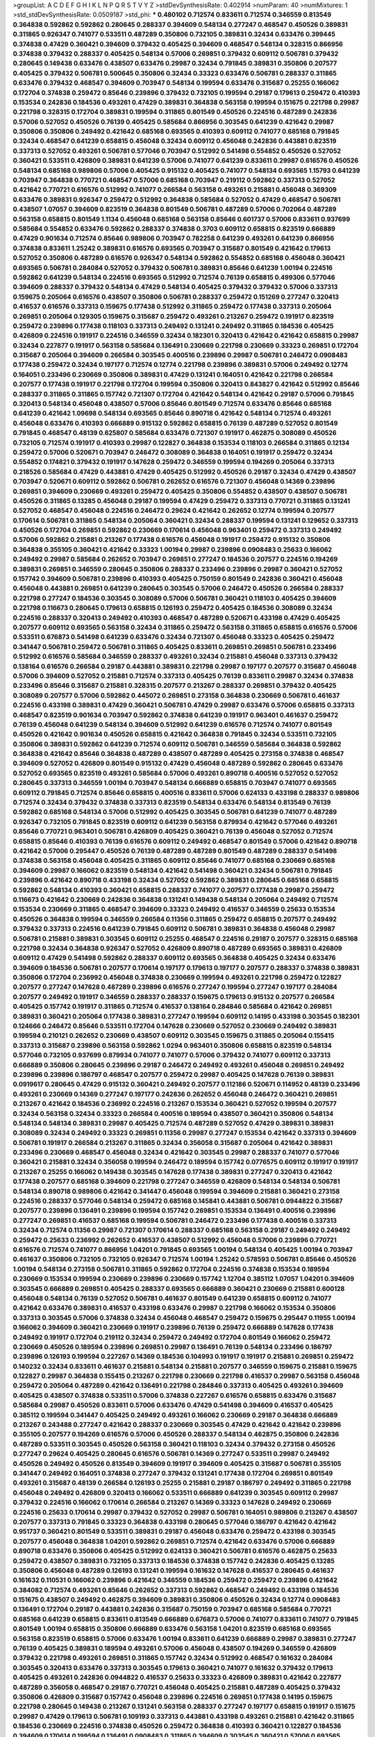 >groupList:
A C D E F G H I K L
N P Q R S T V Y Z 
>stdDevSynthesisRate:
0.402914 
>numParam:
40
>numMixtures:
1
>std_stdDevSynthesisRate:
0.0509187
>std_phi:
***
0.480102 0.712574 0.833611 0.712574 0.346559 0.813549 0.364838 0.592862 0.592862 0.280645
0.288337 0.394609 0.548134 0.277247 0.468547 0.450526 0.389831 0.311865 0.926347 0.741077
0.533511 0.487289 0.350806 0.732105 0.389831 0.32434 0.633476 0.399445 0.374838 0.47429
0.360421 0.394609 0.379432 0.405425 0.394609 0.468547 0.548134 0.328315 0.866956 0.374838
0.379432 0.288337 0.405425 0.548134 0.57006 0.269851 0.379432 0.609112 0.506781 0.379432
0.280645 0.149438 0.633476 0.438507 0.633476 0.29987 0.32434 0.791845 0.389831 0.350806
0.207577 0.405425 0.379432 0.506781 0.500645 0.350806 0.32434 0.33323 0.633476 0.506781
0.288337 0.311865 0.633476 0.379432 0.468547 0.394609 0.703947 0.548134 0.199594 0.633476
0.315687 0.25255 0.166062 0.172704 0.374838 0.259472 0.85646 0.239896 0.379432 0.732105
0.199594 0.29187 0.179613 0.259472 0.410393 0.153534 0.242836 0.184536 0.493261 0.47429
0.389831 0.364838 0.563158 0.199594 0.151675 0.221798 0.29987 0.221798 0.328315 0.172704
0.389831 0.199594 0.311865 0.801549 0.450526 0.224516 0.487289 0.242836 0.57006 0.527052
0.450526 0.76139 0.405425 0.585684 0.866956 0.303545 0.641239 0.421642 0.29987 0.350806
0.350806 0.249492 0.421642 0.685168 0.693565 0.410393 0.609112 0.741077 0.685168 0.791845
0.32434 0.468547 0.641239 0.658815 0.456048 0.32434 0.609112 0.456048 0.242836 0.443881
0.823519 0.337313 0.527052 0.493261 0.506781 0.577046 0.703947 0.512992 0.541498 0.554852
0.450526 0.527052 0.360421 0.533511 0.426809 0.389831 0.641239 0.57006 0.741077 0.641239
0.833611 0.29987 0.616576 0.450526 0.548134 0.685168 0.989806 0.57006 0.405425 0.915132
0.405425 0.741077 0.548134 0.693565 1.15793 0.641239 0.703947 0.364838 0.770721 0.468547
0.57006 0.685168 0.703947 0.219112 0.592862 0.337313 0.527052 0.421642 0.770721 0.616576
0.512992 0.741077 0.266584 0.563158 0.493261 0.215881 0.456048 0.369309 0.633476 0.389831
0.926347 0.259472 0.512992 0.364838 0.585684 0.527052 0.47429 0.468547 0.506781 0.438507
1.07057 0.394609 0.823519 0.364838 0.801549 0.506781 0.487289 0.57006 0.702064 0.487289
0.563158 0.658815 0.801549 1.1134 0.456048 0.685168 0.563158 0.85646 0.601737 0.57006
0.833611 0.937699 0.585684 0.554852 0.633476 0.592862 0.288337 0.374838 0.3703 0.609112
0.658815 0.823519 0.666889 0.47429 0.901634 0.712574 0.85646 0.989806 0.703947 0.782258
0.641239 0.493261 0.641239 0.866956 0.374838 0.833611 1.25242 0.389831 0.616576 0.693565
0.703947 0.315687 0.801549 0.421642 0.179613 0.527052 0.350806 0.487289 0.616576 0.926347
0.548134 0.592862 0.554852 0.685168 0.456048 0.360421 0.693565 0.506781 0.284084 0.527052
0.379432 0.506781 0.389831 0.85646 0.641239 1.00194 0.224516 0.592862 0.641239 0.548134
0.224516 0.693565 0.512992 0.712574 0.76139 0.658815 0.499306 0.577046 0.394609 0.288337
0.379432 0.548134 0.47429 0.548134 0.405425 0.379432 0.379432 0.57006 0.337313 0.159675
0.205064 0.616576 0.438507 0.350806 0.506781 0.288337 0.259472 0.151269 0.277247 0.320413
0.416537 0.616576 0.337313 0.159675 0.177438 0.512992 0.311865 0.259472 0.177438 0.337313
0.205064 0.269851 0.205064 0.129305 0.159675 0.315687 0.259472 0.493261 0.213267 0.259472
0.191917 0.823519 0.259472 0.239896 0.177438 0.118103 0.337313 0.249492 0.131241 0.249492
0.311865 0.184536 0.405425 0.426809 0.224516 0.191917 0.224516 0.346559 0.32434 0.182301
0.320413 0.421642 0.421642 0.658815 0.29987 0.32434 0.227877 0.191917 0.563158 0.585684
0.136491 0.230669 0.221798 0.230669 0.33323 0.269851 0.172704 0.315687 0.205064 0.394609
0.266584 0.303545 0.400516 0.239896 0.29987 0.506781 0.246472 0.0908483 0.177438 0.259472
0.32434 0.197177 0.712574 0.12774 0.221798 0.239896 0.389831 0.57006 0.249492 0.12774
0.164051 0.233496 0.230669 0.350806 0.389831 0.47429 0.131241 0.164051 0.421642 0.221798
0.266584 0.207577 0.177438 0.191917 0.221798 0.172704 0.199594 0.350806 0.320413 0.843827
0.421642 0.512992 0.85646 0.288337 0.311865 0.311865 0.157742 0.721307 0.172704 0.421642
0.548134 0.421642 0.29187 0.57006 0.791845 0.320413 0.548134 0.456048 0.438507 0.57006
0.85646 0.801549 0.712574 0.633476 0.85646 0.685168 0.641239 0.421642 1.09698 0.548134
0.693565 0.85646 0.890718 0.421642 0.548134 0.712574 0.493261 0.456048 0.633476 0.410393
0.666889 0.915132 0.592862 0.658815 0.76139 0.487289 0.527052 0.801549 0.791845 0.468547
0.48139 0.625807 0.585684 0.633476 0.721307 0.191917 0.462875 0.308089 0.450526 0.732105
0.712574 0.191917 0.410393 0.29987 0.122827 0.364838 0.153534 0.118103 0.266584 0.311865
0.12134 0.259472 0.57006 0.520671 0.703947 0.246472 0.308089 0.364838 0.164051 0.191917
0.259472 0.32434 0.554852 0.174821 0.379432 0.191917 0.147628 0.259472 0.346559 0.199594
0.194269 0.205064 0.337313 0.218526 0.585684 0.47429 0.443881 0.47429 0.405425 0.512992
0.450526 0.29187 0.32434 0.47429 0.438507 0.703947 0.520671 0.609112 0.592862 0.506781
0.262652 0.616576 0.721307 0.456048 0.14369 0.239896 0.269851 0.394609 0.230669 0.493261
0.259472 0.405425 0.350806 0.554852 0.438507 0.438507 0.506781 0.450526 0.311865 0.13285
0.456048 0.29187 0.199594 0.47429 0.259472 0.337313 0.770721 0.311865 0.131241 0.527052
0.468547 0.456048 0.224516 0.246472 0.29624 0.421642 0.262652 0.12774 0.199594 0.207577
0.170614 0.506781 0.311865 0.548134 0.205064 0.360421 0.32434 0.288337 0.199594 0.131241
0.129652 0.337313 0.450526 0.172704 0.269851 0.592862 0.230669 0.170614 0.456048 0.963401
0.259472 0.337313 0.249492 0.57006 0.592862 0.215881 0.213267 0.177438 0.616576 0.456048
0.191917 0.259472 0.915132 0.350806 0.364838 0.355105 0.360421 0.421642 0.33323 1.00194
0.29987 0.239896 0.0908483 0.25633 0.166062 0.249492 0.29987 0.585684 0.262652 0.703947
0.269851 0.277247 0.184536 0.207577 0.224516 0.194269 0.389831 0.269851 0.346559 0.280645
0.350806 0.288337 0.233496 0.239896 0.29987 0.360421 0.527052 0.157742 0.394609 0.506781
0.239896 0.410393 0.405425 0.750159 0.801549 0.242836 0.360421 0.456048 0.456048 0.443881
0.269851 0.641239 0.280645 0.303545 0.57006 0.246472 0.450526 0.266584 0.288337 0.221798
0.277247 0.184536 0.303545 0.308089 0.57006 0.506781 0.360421 0.118103 0.405425 0.394609
0.221798 0.116673 0.280645 0.179613 0.658815 0.126193 0.259472 0.405425 0.184536 0.308089
0.32434 0.224516 0.288337 0.320413 0.249492 0.410393 0.468547 0.487289 0.520671 0.433198
0.47429 0.405425 0.207577 0.609112 0.693565 0.563158 0.32434 0.311865 0.259472 0.563158
0.311865 0.658815 0.616576 0.57006 0.533511 0.676873 0.541498 0.641239 0.633476 0.32434
0.721307 0.456048 0.33323 0.405425 0.259472 0.341447 0.506781 0.259472 0.506781 0.311865
0.405425 0.833611 0.269851 0.269851 0.506781 0.233496 0.512992 0.616576 0.585684 0.346559
0.288337 0.493261 0.32434 0.215881 0.456048 0.337313 0.379432 0.138164 0.616576 0.266584
0.29187 0.443881 0.389831 0.221798 0.29987 0.197177 0.207577 0.315687 0.456048 0.57006
0.394609 0.527052 0.215881 0.712574 0.337313 0.405425 0.76139 0.833611 0.29987 0.32434
0.374838 0.233496 0.85646 0.315687 0.215881 0.328315 0.207577 0.213267 0.288337 0.269851
0.379432 0.405425 0.308089 0.207577 0.57006 0.592862 0.445072 0.269851 0.273158 0.364838
0.230669 0.506781 0.461637 0.224516 0.433198 0.389831 0.47429 0.360421 0.506781 0.47429
0.29987 0.633476 0.57006 0.658815 0.337313 0.468547 0.823519 0.901634 0.703947 0.592862
0.374838 0.641239 0.191917 0.963401 0.461637 0.259472 0.76139 0.456048 0.641239 0.548134
0.394609 0.512992 0.641239 0.616576 0.712574 0.741077 0.801549 0.450526 0.421642 0.901634
0.450526 0.658815 0.421642 0.364838 0.791845 0.32434 0.533511 0.732105 0.350806 0.389831
0.592862 0.641239 0.712574 0.609112 0.506781 0.346559 0.585684 0.364838 0.592862 0.364838
0.421642 0.85646 0.364838 0.487289 0.438507 0.487289 0.405425 0.273158 0.374838 0.468547
0.394609 0.527052 0.426809 0.801549 0.915132 0.47429 0.456048 0.487289 0.592862 0.280645
0.633476 0.527052 0.693565 0.823519 0.493261 0.585684 0.57006 0.493261 0.890718 0.400516
0.527052 0.527052 0.280645 0.337313 0.346559 1.00194 0.703947 0.548134 0.666889 0.658815
0.703947 0.741077 0.693565 0.609112 0.791845 0.712574 0.85646 0.658815 0.400516 0.833611
0.57006 0.624133 0.433198 0.288337 0.989806 0.712574 0.32434 0.379432 0.374838 0.337313
0.823519 0.548134 0.633476 0.548134 0.813549 0.76139 0.592862 0.685168 0.548134 0.57006
0.512992 0.405425 0.303545 0.506781 0.641239 0.741077 0.487289 0.926347 0.732105 0.791845
0.823519 0.609112 0.641239 0.563158 0.879934 0.421642 0.577046 0.493261 0.85646 0.770721
0.963401 0.506781 0.426809 0.405425 0.360421 0.76139 0.456048 0.527052 0.712574 0.658815
0.85646 0.410393 0.76139 0.616576 0.609112 0.249492 0.468547 0.801549 0.57006 0.421642
0.890718 0.421642 0.57006 0.295447 0.450526 0.76139 0.487289 0.487289 0.801549 0.487289
0.288337 0.541498 0.374838 0.563158 0.456048 0.405425 0.311865 0.609112 0.85646 0.741077
0.685168 0.230669 0.685168 0.394609 0.29987 0.166062 0.823519 0.548134 0.421642 0.541498
0.360421 0.32434 0.506781 0.791845 0.239896 0.421642 0.890718 0.433198 0.32434 0.527052
0.592862 0.389831 0.280645 0.685168 0.658815 0.592862 0.548134 0.410393 0.360421 0.658815
0.288337 0.741077 0.207577 0.177438 0.29987 0.259472 0.116673 0.421642 0.230669 0.242836
0.364838 0.131241 0.149438 0.548134 0.205064 0.249492 0.712574 0.153534 0.230669 0.311865
0.468547 0.394609 0.33323 0.249492 0.416537 0.346559 0.25633 0.153534 0.450526 0.364838
0.199594 0.346559 0.266584 0.11356 0.311865 0.259472 0.658815 0.207577 0.249492 0.379432
0.337313 0.224516 0.641239 0.791845 0.609112 0.506781 0.389831 0.364838 0.456048 0.29987
0.506781 0.215881 0.389831 0.303545 0.609112 0.25255 0.468547 0.224516 0.29187 0.207577
0.328315 0.685168 0.221798 0.32434 0.364838 0.926347 0.527052 0.426809 0.890718 0.487289
0.693565 0.389831 0.426809 0.609112 0.47429 0.541498 0.592862 0.288337 0.609112 0.693565
0.364838 0.405425 0.32434 0.633476 0.394609 0.184536 0.506781 0.207577 0.170614 0.197177
0.179613 0.197177 0.207577 0.288337 0.374838 0.389831 0.350806 0.172704 0.236992 0.456048
0.374838 0.230669 0.199594 0.493261 0.221798 0.259472 0.122827 0.207577 0.277247 0.147628
0.487289 0.239896 0.616576 0.277247 0.199594 0.277247 0.197177 0.284084 0.207577 0.249492
0.191917 0.346559 0.288337 0.288337 0.159675 0.179613 0.915132 0.207577 0.266584 0.405425
0.157742 0.191917 0.311865 0.712574 0.416537 0.138164 0.284846 0.585684 0.421642 0.269851
0.389831 0.360421 0.205064 0.177438 0.389831 0.277247 0.199594 0.609112 0.14195 0.433198
0.303545 0.182301 0.124666 0.246472 0.85646 0.533511 0.172704 0.147628 0.230669 0.527052
0.230669 0.249492 0.389831 0.199594 0.210121 0.262652 0.230669 0.438507 0.609112 0.303545
0.159675 0.311865 0.205064 0.155415 0.337313 0.315687 0.239896 0.563158 0.592862 1.0294
0.963401 0.350806 0.658815 0.823519 0.548134 0.577046 0.732105 0.937699 0.879934 0.741077
0.741077 0.57006 0.379432 0.741077 0.609112 0.337313 0.666889 0.350806 0.280645 0.239896
0.29187 0.246472 0.249492 0.493261 0.456048 0.269851 0.249492 0.239896 0.239896 0.186797
0.468547 0.207577 0.259472 0.29987 0.405425 0.147628 0.76139 0.389831 0.0919617 0.280645
0.47429 0.915132 0.360421 0.249492 0.207577 0.112186 0.520671 0.114952 0.48139 0.233496
0.493261 0.230669 0.14369 0.277247 0.197177 0.242836 0.262652 0.456048 0.246472 0.360421
0.269851 0.213267 0.421642 0.184536 0.236992 0.224516 0.213267 0.153534 0.360421 0.527052
0.199594 0.207577 0.32434 0.563158 0.32434 0.33323 0.266584 0.400516 0.189594 0.438507
0.360421 0.350806 0.548134 0.548134 0.548134 0.389831 0.29987 0.405425 0.712574 0.487289
0.527052 0.47429 0.389831 0.389831 0.308089 0.32434 0.249492 0.33323 0.269851 0.11356
0.29987 0.277247 0.153534 0.421642 0.337313 0.394609 0.506781 0.191917 0.266584 0.213267
0.311865 0.32434 0.356058 0.315687 0.205064 0.421642 0.389831 0.233496 0.230669 0.468547
0.456048 0.32434 0.421642 0.303545 0.29987 0.288337 0.741077 0.577046 0.360421 0.215881
0.32434 0.356058 0.199594 0.246472 0.189594 0.157742 0.0776575 0.609112 0.191917 0.191917
0.213267 0.25255 0.166062 0.149438 0.303545 0.147628 0.177438 0.389831 0.277247 0.320413
0.421642 0.177438 0.207577 0.685168 0.394609 0.221798 0.277247 0.346559 0.426809 0.548134
0.548134 0.506781 0.548134 0.890718 0.989806 0.421642 0.341447 0.456048 0.199594 0.394609
0.215881 0.360421 0.273158 0.224516 0.288337 0.577046 0.548134 0.259472 0.685168 0.145841
0.443881 0.506781 0.0944822 0.315687 0.207577 0.239896 0.136491 0.239896 0.199594 0.157742
0.269851 0.153534 0.136491 0.400516 0.239896 0.277247 0.269851 0.416537 0.685168 0.199594
0.506781 0.246472 0.233496 0.177438 0.400516 0.337313 0.32434 0.712574 0.11356 0.29987
0.721307 0.170614 0.288337 0.685168 0.563158 0.29187 0.249492 0.249492 0.259472 0.25633
0.236992 0.262652 0.416537 0.438507 0.512992 0.456048 0.57006 0.239896 0.770721 0.616576
0.712574 0.741077 0.866956 1.04201 0.791845 0.693565 1.00194 0.548134 0.405425 1.00194
0.703947 0.461637 0.350806 0.732105 0.732105 0.926347 0.712574 1.00194 1.25242 0.578593
0.506781 0.85646 0.450526 1.00194 0.548134 0.273158 0.506781 0.311865 0.592862 0.172704
0.224516 0.374838 0.153534 0.189594 0.230669 0.153534 0.199594 0.230669 0.239896 0.230669
0.157742 1.12704 0.385112 1.07057 1.04201 0.394609 0.303545 0.666889 0.269851 0.405425
0.288337 0.693565 0.666889 0.360421 0.230669 0.215881 0.600128 0.456048 0.548134 0.76139
0.527052 0.506781 0.461637 0.801549 0.641239 0.658815 0.609112 0.741077 0.421642 0.633476
0.389831 0.416537 0.433198 0.633476 0.29987 0.221798 0.166062 0.153534 0.350806 0.337313
0.303545 0.57006 0.374838 0.32434 0.456048 0.468547 0.259472 0.159675 0.295447 0.11955
1.00194 0.166062 0.394609 0.360421 0.230669 0.191917 0.239896 0.76139 0.259472 0.666889
0.147628 0.177438 0.249492 0.191917 0.172704 0.219112 0.32434 0.259472 0.249492 0.172704
0.801549 0.166062 0.259472 0.230669 0.450526 0.189594 0.239896 0.269851 0.29987 0.136491
0.76139 0.548134 0.233496 0.186797 0.239896 0.126193 0.199594 0.227267 0.14369 0.184536
0.104993 0.191917 0.191917 0.215881 0.269851 0.259472 0.140232 0.32434 0.833611 0.461637
0.215881 0.548134 0.215881 0.207577 0.346559 0.159675 0.215881 0.159675 0.122827 0.29987
0.364838 0.155415 0.213267 0.221798 0.230669 0.221798 0.416537 0.29987 0.563158 0.456048
0.259472 0.205064 0.487289 0.421642 0.136491 0.221798 0.284846 0.337313 0.405425 0.493261
0.394609 0.405425 0.438507 0.374838 0.533511 0.57006 0.374838 0.227267 0.616576 0.658815
0.633476 0.315687 0.585684 0.29987 0.450526 0.833611 0.57006 0.633476 0.47429 0.541498
0.394609 0.416537 0.405425 0.385112 0.199594 0.341447 0.405425 0.249492 0.493261 0.166062
0.230669 0.29187 0.364838 0.666889 0.213267 0.243488 0.277247 0.421642 0.288337 0.230669
0.303545 0.47429 0.421642 0.421642 0.239896 0.355105 0.207577 0.194269 0.616576 0.57006
0.450526 0.288337 0.548134 0.462875 0.350806 0.242836 0.487289 0.533511 0.303545 0.450526
0.563158 0.360421 0.118103 0.32434 0.379432 0.273158 0.450526 0.277247 0.29624 0.405425
0.280645 0.616576 0.506781 0.14369 0.277247 0.533511 0.29987 0.249492 0.450526 0.249492
0.450526 0.813549 0.394609 0.191917 0.394609 0.405425 0.315687 0.506781 0.355105 0.341447
0.249492 0.164051 0.374838 0.277247 0.379432 0.131241 0.177438 0.172704 0.269851 0.801549
0.493261 0.315687 0.48139 0.266584 0.126193 0.25255 0.215881 0.29187 0.186797 0.249492
0.311865 0.221798 0.456048 0.249492 0.426809 0.320413 0.166062 0.533511 0.666889 0.641239
0.303545 0.609112 0.29987 0.379432 0.224516 0.166062 0.170614 0.266584 0.213267 0.14369
0.33323 0.147628 0.249492 0.230669 0.224516 0.25633 0.170614 0.29987 0.379432 0.527052
0.29987 0.506781 0.164051 0.989806 0.213267 0.438507 0.207577 0.337313 0.791845 0.33323
0.364838 0.433198 0.280645 0.577046 0.186797 0.421642 0.421642 0.951737 0.360421 0.801549
0.533511 0.389831 0.29187 0.456048 0.633476 0.259472 0.433198 0.303545 0.207577 0.456048
0.364838 1.04201 0.592862 0.269851 0.712574 0.421642 0.633476 0.57006 0.666889 0.890718
0.633476 0.350806 0.405425 0.512992 0.624133 0.360421 0.506781 0.616576 0.462875 0.25633
0.259472 0.438507 0.389831 0.732105 0.337313 0.184536 0.374838 0.157742 0.242836 0.405425
0.13285 0.350806 0.456048 0.487289 0.126193 0.131241 0.199594 0.161632 0.147628 0.416537
0.280645 0.461637 0.161632 0.110531 0.166062 0.239896 0.421642 0.346559 0.184536 0.259472
0.259472 0.239896 0.421642 0.384082 0.712574 0.493261 0.85646 0.262652 0.337313 0.592862
0.468547 0.249492 0.433198 0.184536 0.151675 0.438507 0.249492 0.462875 0.394609 0.389831
0.350806 0.450526 0.32434 0.12774 0.0908483 0.136491 0.172704 0.29187 0.443881 0.242836
0.315687 0.750159 0.703947 0.685168 0.585684 0.770721 0.685168 0.641239 0.658815 0.833611
0.813549 0.666889 0.676873 0.57006 0.741077 0.833611 0.741077 0.791845 0.801549 1.00194
0.658815 0.350806 0.666889 0.633476 0.563158 1.04201 0.823519 0.685168 0.693565 0.563158
0.823519 0.658815 0.57006 0.633476 1.00194 0.833611 0.641239 0.666889 0.29987 0.389831
0.277247 0.76139 0.405425 0.389831 0.189594 0.493261 0.57006 0.456048 0.438507 0.194269
0.346559 0.426809 0.379432 0.221798 0.493261 0.269851 0.311865 0.157742 0.32434 0.512992
0.468547 0.161632 0.284084 0.303545 0.320413 0.633476 0.337313 0.303545 0.179613 0.360421
0.741077 0.161632 0.379432 0.179613 0.405425 0.493261 0.242836 0.0944822 0.416537 0.25633
0.33323 0.426809 0.389831 0.421642 0.227877 0.487289 0.356058 0.468547 0.29187 0.770721
0.456048 0.405425 0.215881 0.487289 0.405425 0.379432 0.350806 0.426809 0.315687 0.157742
0.456048 0.239896 0.224516 0.269851 0.177438 0.14195 0.159675 0.221798 0.280645 0.149438
0.213267 0.131241 0.563158 0.288337 0.277247 0.197177 0.658815 0.191917 0.151675 0.29987
0.47429 0.179613 0.506781 0.109193 0.337313 0.443881 0.433198 0.493261 0.215881 0.421642
0.311865 0.184536 0.230669 0.224516 0.374838 0.450526 0.259472 0.364838 0.410393 0.360421
0.122827 0.184536 0.394609 0.170614 0.199594 0.136491 0.0908483 0.311865 0.394609 0.303545
0.360421 0.57006 0.693565 0.177438 0.311865 0.487289 0.337313 0.242836 0.487289 0.249492
0.712574 0.249492 0.32434 0.202582 0.230669 0.394609 0.29987 0.191917 0.230669 0.284084
0.29624 0.341447 0.230669 0.311865 0.230669 0.12774 0.468547 0.12134 0.685168 0.131241
0.450526 0.616576 0.102192 0.405425 0.346559 0.280645 0.379432 0.184536 0.379432 0.32434
0.527052 0.288337 0.239896 0.184536 0.342363 0.197177 0.57006 0.320413 0.199594 0.456048
0.487289 0.184536 0.159675 0.389831 0.823519 0.438507 0.159675 0.233496 0.468547 0.389831
0.666889 0.269851 0.191917 0.147628 0.184536 0.215881 0.506781 0.337313 0.374838 0.25255
0.315687 0.311865 0.47429 0.249492 0.405425 0.213267 0.32434 0.269851 0.374838 0.29987
0.25633 0.585684 0.249492 0.33323 0.421642 0.288337 0.527052 0.512992 0.741077 0.616576
0.833611 0.29987 0.487289 0.230669 0.280645 0.277247 0.315687 0.360421 0.616576 0.269851
0.421642 0.394609 0.741077 0.866956 0.280645 0.337313 0.47429 0.456048 0.410393 0.633476
0.389831 0.269851 0.266584 0.191917 0.249492 0.337313 0.14195 0.85646 0.249492 0.259472
0.456048 0.227877 0.277247 0.658815 0.249492 0.29187 0.405425 0.337313 0.266584 0.394609
0.177438 0.315687 0.609112 0.147628 0.288337 0.277247 0.389831 0.215881 0.32434 0.166062
0.480102 0.32434 0.506781 0.394609 0.280645 0.421642 0.533511 0.394609 0.741077 0.249492
0.221798 0.280645 0.374838 0.394609 0.269851 0.468547 0.450526 0.269851 0.360421 0.215881
0.450526 0.76139 0.57006 0.47429 0.592862 0.259472 0.633476 0.239896 0.410393 0.433198
0.487289 0.57006 0.592862 0.421642 0.741077 0.468547 0.280645 0.456048 0.29987 0.266584
0.76139 0.369309 0.259472 0.563158 0.554852 0.249492 0.221798 0.57006 0.443881 0.13285
0.197177 0.374838 0.433198 0.186797 0.242836 0.416537 0.364838 0.548134 0.25633 0.147628
0.221798 0.205064 0.277247 0.963401 0.239896 0.213267 0.280645 0.184536 0.259472 0.712574
0.230669 0.315687 0.456048 0.533511 0.239896 0.833611 0.350806 0.609112 0.259472 0.592862
0.288337 0.379432 0.394609 0.456048 0.405425 0.493261 0.379432 0.801549 0.364838 0.811372
0.506781 0.346559 0.405425 0.801549 0.29987 0.269851 0.311865 0.438507 0.527052 0.633476
0.29987 0.389831 0.379432 0.394609 0.394609 0.345632 0.416537 0.379432 0.311865 0.29187
0.456048 0.233496 0.337313 0.456048 0.239896 0.456048 0.456048 0.315687 0.288337 0.11955
0.213267 0.249492 0.215881 0.29987 0.311865 0.277247 0.360421 0.433198 0.215881 0.284084
0.177438 0.197177 0.0897484 0.213267 0.14195 0.159675 0.416537 0.249492 0.32434 0.364838
0.421642 0.221798 0.197177 0.303545 0.592862 0.394609 0.450526 0.374838 0.360421 0.337313
0.32434 0.433198 0.269851 0.224516 0.311865 0.741077 0.221798 0.213267 0.712574 0.280645
0.456048 0.421642 0.541498 0.693565 0.27389 0.350806 0.650839 0.456048 0.32434 0.506781
0.421642 0.421642 0.164051 0.360421 0.926347 0.506781 0.527052 0.3703 0.246472 0.12774
0.213267 0.29987 0.12774 0.213267 0.468547 0.11955 0.266584 0.191917 0.239896 0.269851
0.29187 0.191917 0.221798 0.389831 0.249492 0.0982615 0.233496 0.32434 0.337313 0.239896
0.32434 0.242836 0.147628 0.215881 0.259472 0.47429 0.456048 0.230669 0.215881 0.179613
0.487289 0.288337 0.320413 0.350806 0.527052 0.416537 0.273158 0.215881 0.239896 0.360421
0.394609 0.288337 0.259472 0.246472 0.311865 0.85646 0.29987 0.527052 0.259472 0.311865
0.239896 0.32434 0.548134 0.533511 0.385112 0.194269 0.592862 0.221798 0.350806 0.364838
0.450526 0.350806 0.374838 0.259472 0.712574 0.266584 0.57006 0.512992 0.456048 0.25255
0.421642 0.259472 0.533511 0.405425 0.199594 0.239896 0.650839 0.25255 0.170614 0.280645
0.32434 0.0850237 0.159675 0.205064 0.426809 0.280645 0.337313 0.177438 0.379432 0.184536
0.118103 0.249492 0.57006 0.337313 0.126193 0.221798 0.170614 0.191917 0.177438 0.328315
0.625807 0.468547 0.277247 0.311865 0.157742 0.205064 0.207577 0.233496 0.374838 0.548134
0.215881 0.221798 0.337313 0.47429 0.221798 0.548134 0.32434 0.303545 0.389831 0.385112
0.224516 0.215881 0.506781 0.750159 0.230669 0.233496 0.3703 0.712574 0.421642 0.32434
0.703947 0.350806 0.32434 0.693565 0.346559 0.280645 0.172704 0.926347 0.29187 0.320413
0.116673 0.394609 0.184536 0.801549 0.311865 0.685168 0.189594 0.320413 0.259472 0.249492
0.563158 0.308089 0.379432 0.374838 0.374838 0.29187 0.213267 0.320413 0.32434 0.666889
0.227877 0.527052 0.374838 0.177438 0.259472 0.512992 0.85646 0.624133 0.554852 0.890718
0.658815 0.616576 0.456048 0.890718 0.616576 0.685168 0.592862 0.926347 0.633476 0.833611
0.624133 0.563158 0.989806 0.658815 0.685168 0.658815 0.750159 0.85646 0.609112 0.712574
0.57006 0.609112 0.801549 0.85646 0.438507 0.57006 0.47429 0.741077 0.379432 0.337313
0.249492 0.337313 0.801549 0.29987 0.210121 0.379432 0.823519 0.207577 0.153534 0.177438
0.269851 0.189594 0.246472 0.215881 0.124332 0.791845 0.191917 0.416537 0.259472 0.259472
0.221798 0.374838 0.493261 0.592862 0.337313 0.421642 0.493261 0.389831 0.315687 0.493261
0.184536 0.770721 0.389831 0.563158 0.14369 0.32434 0.350806 0.230669 0.215881 0.685168
0.147628 0.685168 0.405425 0.3703 0.346559 0.578593 0.32434 0.122827 0.131241 0.592862
0.239896 0.311865 0.122827 0.337313 0.213267 0.266584 0.131241 0.184536 0.199594 0.194269
0.269851 0.685168 0.266584 0.266584 0.712574 0.184536 0.239896 0.364838 0.29987 0.269851
0.641239 0.337313 0.17529 0.159675 0.527052 0.585684 0.179613 0.199594 0.147628 0.311865
0.215881 0.205064 0.230669 0.109193 0.246472 0.25633 0.179613 0.230669 0.14195 0.221798
0.438507 0.311865 0.249492 0.159675 0.389831 0.438507 0.249492 0.288337 0.221798 0.450526
0.506781 0.487289 0.48139 0.421642 0.379432 0.360421 0.308089 0.405425 0.712574 0.25255
0.374838 0.374838 0.207577 0.493261 0.346559 0.450526 0.191917 0.311865 0.421642 0.633476
0.184536 0.172704 0.456048 0.280645 0.277247 0.374838 0.433198 0.341447 0.438507 0.833611
0.374838 0.703947 0.633476 0.394609 0.29987 0.288337 0.405425 0.269851 0.350806 1.0294
0.421642 0.405425 0.633476 0.563158 0.421642 0.337313 0.153534 0.13285 0.346559 0.269851
0.227877 0.421642 0.25255 0.394609 0.177438 0.350806 0.360421 0.741077 0.249492 0.224516
0.197177 0.389831 0.191917 0.364838 0.207577 0.126193 0.126193 0.262652 0.239896 0.207577
0.184536 0.47429 0.315687 0.506781 0.487289 0.311865 0.416537 0.527052 0.527052 0.364838
0.450526 0.456048 0.57006 0.421642 0.147628 0.548134 0.346559 0.541498 0.633476 0.512992
0.512992 0.741077 0.364838 0.548134 0.438507 0.926347 0.450526 0.57006 0.456048 0.527052
0.389831 0.57006 0.288337 0.405425 0.350806 0.379432 0.585684 0.360421 0.379432 0.438507
0.303545 0.421642 0.433198 0.443881 0.609112 0.685168 0.487289 0.360421 0.421642 0.421642
0.374838 0.450526 0.926347 0.385112 0.32434 0.394609 0.487289 0.405425 0.47429 0.360421
0.191917 0.337313 0.410393 0.712574 0.389831 0.866956 0.438507 0.421642 0.311865 0.57006
0.29187 0.421642 0.616576 0.416537 0.269851 0.693565 0.493261 0.585684 0.438507 0.426809
0.693565 0.364838 0.703947 0.379432 0.963401 0.33323 0.186797 0.277247 0.770721 0.394609
0.224516 0.224516 0.288337 0.592862 0.199594 0.506781 0.350806 0.533511 0.456048 0.29187
0.47429 0.456048 0.249492 0.197177 0.311865 0.0707397 0.499306 0.249492 0.219112 0.157742
0.166062 0.311865 0.703947 0.199594 0.487289 0.57006 0.249492 0.269851 0.346559 0.866956
0.199594 0.259472 0.33323 0.221798 0.379432 0.374838 0.249492 0.213267 0.32434 0.215881
0.0970719 0.350806 0.456048 0.164051 0.548134 0.32434 0.269851 0.239896 0.308089 0.29987
0.600128 0.3703 0.221798 0.374838 0.416537 0.468547 0.801549 0.32434 0.269851 0.533511
0.277247 0.221798 0.147628 0.184536 0.288337 0.259472 0.284846 0.379432 0.433198 0.307265
0.277247 0.221798 0.346559 0.616576 0.400516 0.456048 0.233496 0.277247 0.487289 0.585684
0.438507 0.527052 0.389831 0.224516 0.438507 0.416537 0.421642 0.712574 0.153534 0.433198
0.487289 0.666889 0.585684 0.337313 0.14195 0.122827 0.199594 0.157742 0.33323 0.350806
0.184536 0.221798 0.32434 0.311865 0.13285 0.239896 0.33323 0.184536 0.527052 0.421642
0.230669 0.249492 0.239896 0.14195 0.191917 0.147628 0.199594 0.33323 0.29987 0.506781
0.405425 0.890718 0.693565 0.246472 0.548134 0.32434 0.506781 0.389831 0.197177 0.315687
0.732105 0.389831 0.29987 0.770721 0.262652 0.346559 0.770721 0.224516 0.341447 0.374838
0.410393 0.456048 0.269851 0.541498 0.33323 0.315687 0.337313 0.341447 1.21901 0.770721
0.311865 0.288337 0.926347 0.374838 0.215881 0.410393 0.131241 0.207577 0.85646 0.374838
0.184536 0.126193 0.374838 0.221798 0.147628 0.249492 0.213267 0.0698833 0.136491 0.29987
0.207577 0.249492 0.364838 0.468547 0.213267 0.277247 0.303545 0.85646 0.215881 0.266584
0.29987 0.199594 0.438507 0.207577 0.389831 0.242836 0.311865 0.337313 0.147628 0.541498
0.118103 0.405425 0.426809 0.191917 0.311865 0.277247 0.303545 0.308089 0.191917 0.179613
0.207577 0.191917 0.199594 0.266584 0.493261 0.259472 0.239896 0.149438 0.277247 0.166062
0.14369 0.405425 0.179613 0.109193 0.159675 0.360421 0.147628 0.394609 0.410393 0.288337
0.915132 0.833611 0.741077 0.0933383 0.85646 0.265871 0.29187 0.153534 0.303545 0.609112
0.350806 0.592862 0.242836 0.548134 0.379432 0.389831 0.369309 0.548134 0.242836 0.389831
0.548134 0.770721 0.136491 0.487289 0.230669 0.341447 0.712574 0.394609 0.548134 0.215881
0.259472 0.12774 0.197177 0.311865 0.468547 0.236992 0.315687 0.259472 0.456048 0.311865
0.833611 0.374838 0.685168 0.205064 0.230669 0.102192 0.184536 0.224516 0.468547 0.189594
0.288337 0.199594 0.138164 0.703947 0.337313 0.224516 0.364838 0.29624 0.32434 0.433198
0.303545 0.249492 0.191917 0.184536 0.29987 0.280645 0.770721 0.32434 0.554852 0.801549
0.374838 0.337313 0.438507 0.288337 0.172704 0.118103 0.405425 0.170614 0.400516 0.585684
0.199594 0.147628 0.147628 0.616576 0.676873 0.712574 0.199594 0.12774 0.259472 0.389831
0.303545 0.374838 0.269851 0.172704 0.609112 0.750159 0.405425 0.450526 0.379432 0.303545
0.205064 0.205064 0.433198 0.215881 0.438507 0.184536 0.269851 0.311865 0.450526 0.32434
0.405425 0.239896 0.191917 0.456048 0.269851 0.280645 0.280645 0.315687 0.191917 0.527052
0.213267 0.563158 0.239896 0.14369 0.215881 0.107871 0.288337 0.224516 0.33323 0.421642
0.512992 0.450526 0.346559 0.450526 0.259472 0.405425 0.937699 0.676873 0.548134 0.548134
0.666889 0.901634 0.741077 0.732105 0.791845 0.548134 0.421642 0.791845 0.47429 1.00194
0.512992 0.915132 0.846091 0.866956 0.823519 0.666889 0.85646 0.791845 0.741077 0.721307
1.1134 0.741077 0.741077 0.926347 1.00194 0.205064 0.47429 0.29987 0.242836 0.379432
0.155415 0.360421 0.205064 0.14369 0.303545 0.311865 0.389831 0.280645 0.266584 0.166062
0.122827 0.233496 0.221798 0.166062 0.389831 0.170614 0.221798 0.197177 0.512992 0.242836
0.213267 0.107871 0.199594 0.172704 0.184536 0.32434 0.493261 0.205064 0.346559 0.215881
0.269851 0.374838 0.199594 0.194269 0.350806 0.346559 0.249492 0.426809 0.563158 0.350806
0.172704 0.320413 0.205064 0.13285 0.280645 0.246472 0.14195 0.199594 0.147628 0.308089
0.166062 0.487289 0.506781 0.138164 0.153534 0.230669 0.374838 0.230669 0.10628 0.269851
0.405425 0.493261 0.159675 0.221798 0.242836 0.493261 0.360421 0.166062 0.266584 0.10628
0.33323 0.394609 0.592862 0.12774 0.194269 0.533511 0.456048 0.230669 0.138164 0.221798
0.337313 0.456048 0.438507 0.280645 0.47429 0.315687 0.416537 0.191917 0.233496 0.29624
0.213267 0.311865 0.506781 0.456048 0.14195 0.186797 0.172704 0.239896 0.25633 0.548134
0.109193 0.29187 0.147628 0.266584 0.12774 0.213267 0.295447 0.170614 0.29987 0.177438
0.389831 0.405425 0.184536 0.213267 0.337313 0.170614 0.703947 0.311865 0.438507 0.273158
0.199594 0.350806 0.527052 0.33323 0.32434 0.191917 0.506781 0.170614 0.239896 0.421642
0.410393 0.213267 0.303545 0.280645 0.191917 0.277247 0.153534 0.239896 0.364838 0.32434
0.32434 0.157742 0.259472 0.641239 0.527052 0.213267 0.215881 0.350806 0.259472 0.374838
0.259472 0.33323 0.288337 0.242836 0.426809 0.337313 0.641239 0.394609 0.658815 0.609112
0.616576 0.249492 0.650839 0.633476 0.337313 0.527052 0.592862 0.641239 0.712574 0.693565
0.866956 0.633476 0.658815 0.47429 0.450526 0.554852 0.433198 0.616576 0.426809 0.259472
0.346559 0.311865 0.288337 0.337313 0.189594 0.29987 0.269851 0.227877 0.741077 0.194269
0.233496 0.269851 0.269851 0.213267 0.389831 0.303545 0.266584 0.548134 0.487289 0.311865
0.926347 0.823519 0.170614 0.641239 0.277247 0.242836 1.20425 0.405425 0.233496 0.184536
0.118103 0.389831 0.202582 0.242836 0.164051 0.421642 0.360421 0.277247 0.269851 0.207577
0.233496 0.182301 0.57006 0.438507 0.280645 0.29187 0.487289 0.500645 0.346559 0.328315
0.29987 0.32434 0.280645 0.32434 0.658815 0.186797 0.147628 0.32434 0.833611 0.468547
0.249492 0.269851 0.303545 0.616576 0.456048 0.269851 0.741077 0.389831 0.337313 0.57006
0.400516 0.975207 0.57006 0.554852 0.421642 0.456048 0.32434 0.433198 0.468547 0.32434
0.32434 0.29624 0.456048 0.512992 0.438507 0.685168 0.20204 0.405425 0.493261 0.266584
0.506781 0.249492 0.732105 0.426809 0.693565 0.405425 0.221798 0.179613 0.421642 0.364838
0.341447 0.29987 0.166062 0.104993 0.315687 0.32434 0.32434 0.512992 0.131241 0.712574
0.172704 0.14195 0.118103 0.450526 0.0746707 0.177438 0.438507 0.224516 0.346559 0.32434
0.249492 0.191917 0.184536 0.259472 0.224516 0.433198 0.11955 0.0839944 0.11356 0.360421
0.213267 0.266584 0.32434 0.177438 0.151675 0.215881 0.224516 0.350806 0.266584 0.29987
0.385112 0.350806 0.311865 0.164051 0.221798 0.685168 0.350806 0.215881 0.438507 0.136491
0.360421 0.506781 0.456048 0.170614 0.205064 0.456048 0.320413 0.100955 0.149438 0.215881
0.0933383 0.184536 0.13285 0.149438 0.215881 0.224516 0.405425 0.221798 0.136491 0.182301
0.259472 0.221798 0.527052 0.207577 0.184536 0.224516 0.813549 0.227877 0.191917 0.374838
0.102192 0.109193 0.11356 0.410393 0.17529 0.25255 0.259472 0.633476 0.153534 0.703947
0.186797 0.230669 0.215881 0.29187 0.712574 0.548134 0.468547 0.33323 0.230669 0.487289
0.374838 0.770721 0.166062 0.685168 0.277247 0.138164 0.337313 0.364838 0.29987 0.131241
0.685168 0.374838 0.616576 0.199594 0.25633 0.170614 0.118103 0.438507 0.360421 0.468547
0.741077 0.732105 0.191917 0.239896 0.157742 0.239896 0.161632 0.493261 0.191917 0.801549
0.527052 0.433198 0.609112 0.650839 0.32434 0.801549 0.506781 0.266584 0.85646 0.389831
0.364838 0.506781 0.616576 0.658815 0.379432 0.487289 0.703947 0.548134 0.512992 0.85646
0.801549 1.04201 1.18967 0.548134 0.76139 0.963401 0.57006 0.741077 0.890718 0.585684
0.741077 0.592862 1.1134 1.0294 0.750159 0.782258 0.963401 0.732105 0.770721 0.527052
0.76139 1.0294 0.712574 0.641239 0.926347 0.732105 0.541498 0.641239 0.57006 1.0294
0.337313 0.76139 0.926347 0.577046 0.685168 0.48139 0.592862 0.416537 0.456048 0.438507
0.389831 0.350806 0.512992 0.177438 0.721307 0.712574 0.438507 0.320413 0.29187 0.213267
0.124332 0.288337 0.641239 0.0862965 0.224516 0.239896 0.405425 0.191917 0.32434 0.184536
0.249492 0.29187 0.311865 0.450526 0.239896 0.25633 0.164051 0.239896 0.548134 0.421642
0.360421 0.221798 0.145841 0.585684 0.379432 0.233496 0.374838 0.199594 0.666889 0.364838
0.109193 0.379432 0.337313 0.346559 0.890718 0.394609 0.266584 0.288337 0.512992 0.389831
0.197177 0.184536 0.633476 0.468547 0.246472 0.269851 0.25633 0.57006 0.266584 0.548134
0.32434 0.259472 0.741077 0.461637 0.379432 0.33323 0.164051 0.421642 0.350806 0.288337
0.311865 0.303545 0.410393 0.963401 0.633476 0.172704 0.186797 0.32434 0.421642 0.346559
0.32434 0.770721 0.266584 0.374838 0.438507 0.14195 0.199594 0.199594 0.20204 0.456048
0.184536 0.823519 0.184536 0.213267 0.29987 0.249492 0.32434 0.374838 0.548134 0.337313
0.246472 0.421642 0.438507 0.29187 0.374838 0.269851 0.311865 0.379432 0.487289 0.29187
0.563158 0.374838 0.337313 0.350806 0.239896 0.182301 0.242836 0.236992 0.712574 0.172704
0.259472 0.153534 0.177438 0.269851 0.32434 0.468547 0.221798 0.191917 0.230669 0.191917
0.189594 0.215881 0.213267 0.213267 0.616576 0.215881 0.168548 0.249492 0.230669 0.320413
0.506781 0.394609 0.443881 0.346559 0.468547 0.233496 0.685168 0.563158 0.47429 0.410393
0.394609 0.666889 0.438507 0.577046 0.29987 0.32434 0.750159 0.712574 0.57006 0.658815
0.207577 0.32434 0.303545 0.249492 0.833611 0.219112 0.527052 0.29187 0.389831 0.374838
0.172704 0.426809 0.157742 0.288337 0.421642 0.563158 0.379432 0.374838 0.400516 0.791845
0.405425 0.577046 0.213267 0.548134 0.685168 0.288337 0.364838 0.259472 0.512992 0.25633
0.166062 0.364838 0.405425 0.350806 0.277247 0.277247 0.29187 0.379432 0.315687 0.350806
0.658815 0.493261 0.389831 0.311865 0.487289 0.337313 0.533511 0.468547 0.32434 0.14195
0.29187 0.346559 0.468547 0.658815 0.741077 0.374838 0.25633 1.0294 0.32434 0.145841
0.487289 0.239896 0.527052 0.468547 0.364838 0.239896 0.280645 0.374838 0.259472 0.191917
0.416537 0.311865 0.963401 0.136491 0.280645 0.249492 0.259472 0.166062 0.213267 0.609112
0.328315 0.242836 0.172704 0.721307 0.153534 0.308089 0.350806 0.527052 0.364838 0.833611
0.20204 0.592862 0.341447 0.563158 1.07057 0.989806 0.405425 0.732105 0.32434 0.438507
0.405425 0.438507 0.374838 0.410393 0.236992 0.592862 0.233496 0.450526 0.29987 0.487289
0.33323 0.29987 0.421642 0.57006 0.29187 0.177438 0.685168 0.527052 0.487289 0.311865
0.468547 0.199594 0.131241 0.164051 0.155832 0.266584 0.512992 0.421642 0.364838 0.170614
0.199594 0.25633 0.493261 0.29987 0.155415 0.0956401 0.400516 0.963401 0.269851 0.199594
0.337313 0.633476 0.215881 0.506781 0.230669 0.360421 0.170614 0.311865 0.230669 0.311865
0.184536 0.239896 0.364838 0.269851 0.277247 0.76139 0.433198 0.360421 0.801549 0.456048
0.405425 0.364838 0.227877 0.227267 0.239896 0.32434 0.159675 0.259472 0.311865 0.280645
0.533511 0.239896 0.337313 0.527052 0.215881 0.14195 0.456048 0.311865 0.239896 0.213267
0.989806 0.153534 0.14369 0.197177 0.207577 0.155415 0.379432 0.438507 0.926347 0.239896
0.221798 0.207577 0.400516 0.161632 0.616576 0.131241 0.197177 0.527052 0.266584 0.456048
0.179613 0.153534 0.269851 0.233496 0.131241 0.197177 0.230669 0.389831 0.269851 0.29187
0.25255 0.280645 0.221798 0.320413 0.269851 0.224516 0.172704 0.311865 0.76139 0.29624
0.246472 0.227877 0.177438 0.213267 0.712574 0.405425 0.166062 0.259472 0.182301 0.577046
0.29987 0.288337 0.177438 0.76139 0.249492 0.512992 0.685168 0.311865 0.32434 0.14195
0.221798 0.421642 0.170614 0.191917 0.129305 0.153534 0.170614 0.527052 0.609112 0.280645
0.182301 0.364838 0.122827 0.25633 0.205064 0.288337 0.213267 0.25633 0.609112 0.221798
0.191917 0.239896 0.350806 0.230669 0.308089 0.616576 0.184536 0.249492 0.506781 0.433198
0.426809 0.320413 0.157742 0.147628 0.242836 0.308089 0.179613 0.151675 0.48139 0.149438
0.379432 0.328315 0.456048 0.33323 0.29987 0.823519 0.374838 0.337313 0.32434 0.389831
0.456048 0.346559 0.741077 0.233496 0.102192 0.410393 0.184536 0.280645 0.712574 0.249492
0.32434 0.33323 0.213267 0.230669 0.346559 0.548134 0.592862 0.487289 0.712574 0.890718
0.585684 0.963401 0.833611 0.866956 0.438507 0.666889 0.548134 0.685168 0.585684 0.609112
0.658815 0.563158 0.866956 0.963401 1.0294 0.732105 0.770721 0.676873 0.426809 0.360421
1.08369 0.32434 0.346559 0.25633 0.25633 0.269851 0.207577 0.405425 0.374838 0.239896
0.224516 0.633476 0.205064 0.364838 0.191917 0.207577 0.189594 0.230669 0.47429 0.191917
0.100955 0.791845 0.468547 0.184536 0.164051 0.110531 0.311865 0.194269 0.0919617 0.29987
0.33323 0.230669 0.355105 0.269851 0.269851 0.277247 0.269851 0.184536 0.213267 0.541498
0.527052 0.506781 0.151675 0.159675 0.438507 0.25633 0.233496 0.207577 0.213267 0.215881
0.25255 0.122827 0.159675 0.33323 0.134838 0.541498 0.280645 0.207577 0.311865 0.25633
0.320413 0.277247 0.421642 0.360421 0.182301 0.468547 0.162065 0.346559 0.136491 0.205064
0.269851 0.32434 0.57006 0.159675 0.153534 0.311865 0.227877 0.118103 0.385112 0.110531
0.456048 0.379432 0.159675 0.170614 0.443881 0.122827 0.207577 0.311865 0.213267 0.33323
0.186797 0.147628 0.468547 0.0933383 0.151675 0.450526 0.389831 0.224516 0.303545 0.421642
0.364838 0.658815 0.426809 0.32434 0.311865 0.221798 0.153534 0.157742 0.624133 0.172704
0.172704 0.242836 0.25255 0.145841 0.328315 0.172704 0.172704 0.14195 0.199594 0.147628
0.151675 0.360421 0.389831 0.11356 0.239896 0.277247 0.311865 0.360421 0.374838 0.246472
0.433198 0.32434 0.266584 0.732105 0.374838 0.438507 1.15793 
>categories:
0 0
>mixtureAssignment:
0 0 0 0 0 0 0 0 0 0 0 0 0 0 0 0 0 0 0 0 0 0 0 0 0 0 0 0 0 0 0 0 0 0 0 0 0 0 0 0 0 0 0 0 0 0 0 0 0 0
0 0 0 0 0 0 0 0 0 0 0 0 0 0 0 0 0 0 0 0 0 0 0 0 0 0 0 0 0 0 0 0 0 0 0 0 0 0 0 0 0 0 0 0 0 0 0 0 0 0
0 0 0 0 0 0 0 0 0 0 0 0 0 0 0 0 0 0 0 0 0 0 0 0 0 0 0 0 0 0 0 0 0 0 0 0 0 0 0 0 0 0 0 0 0 0 0 0 0 0
0 0 0 0 0 0 0 0 0 0 0 0 0 0 0 0 0 0 0 0 0 0 0 0 0 0 0 0 0 0 0 0 0 0 0 0 0 0 0 0 0 0 0 0 0 0 0 0 0 0
0 0 0 0 0 0 0 0 0 0 0 0 0 0 0 0 0 0 0 0 0 0 0 0 0 0 0 0 0 0 0 0 0 0 0 0 0 0 0 0 0 0 0 0 0 0 0 0 0 0
0 0 0 0 0 0 0 0 0 0 0 0 0 0 0 0 0 0 0 0 0 0 0 0 0 0 0 0 0 0 0 0 0 0 0 0 0 0 0 0 0 0 0 0 0 0 0 0 0 0
0 0 0 0 0 0 0 0 0 0 0 0 0 0 0 0 0 0 0 0 0 0 0 0 0 0 0 0 0 0 0 0 0 0 0 0 0 0 0 0 0 0 0 0 0 0 0 0 0 0
0 0 0 0 0 0 0 0 0 0 0 0 0 0 0 0 0 0 0 0 0 0 0 0 0 0 0 0 0 0 0 0 0 0 0 0 0 0 0 0 0 0 0 0 0 0 0 0 0 0
0 0 0 0 0 0 0 0 0 0 0 0 0 0 0 0 0 0 0 0 0 0 0 0 0 0 0 0 0 0 0 0 0 0 0 0 0 0 0 0 0 0 0 0 0 0 0 0 0 0
0 0 0 0 0 0 0 0 0 0 0 0 0 0 0 0 0 0 0 0 0 0 0 0 0 0 0 0 0 0 0 0 0 0 0 0 0 0 0 0 0 0 0 0 0 0 0 0 0 0
0 0 0 0 0 0 0 0 0 0 0 0 0 0 0 0 0 0 0 0 0 0 0 0 0 0 0 0 0 0 0 0 0 0 0 0 0 0 0 0 0 0 0 0 0 0 0 0 0 0
0 0 0 0 0 0 0 0 0 0 0 0 0 0 0 0 0 0 0 0 0 0 0 0 0 0 0 0 0 0 0 0 0 0 0 0 0 0 0 0 0 0 0 0 0 0 0 0 0 0
0 0 0 0 0 0 0 0 0 0 0 0 0 0 0 0 0 0 0 0 0 0 0 0 0 0 0 0 0 0 0 0 0 0 0 0 0 0 0 0 0 0 0 0 0 0 0 0 0 0
0 0 0 0 0 0 0 0 0 0 0 0 0 0 0 0 0 0 0 0 0 0 0 0 0 0 0 0 0 0 0 0 0 0 0 0 0 0 0 0 0 0 0 0 0 0 0 0 0 0
0 0 0 0 0 0 0 0 0 0 0 0 0 0 0 0 0 0 0 0 0 0 0 0 0 0 0 0 0 0 0 0 0 0 0 0 0 0 0 0 0 0 0 0 0 0 0 0 0 0
0 0 0 0 0 0 0 0 0 0 0 0 0 0 0 0 0 0 0 0 0 0 0 0 0 0 0 0 0 0 0 0 0 0 0 0 0 0 0 0 0 0 0 0 0 0 0 0 0 0
0 0 0 0 0 0 0 0 0 0 0 0 0 0 0 0 0 0 0 0 0 0 0 0 0 0 0 0 0 0 0 0 0 0 0 0 0 0 0 0 0 0 0 0 0 0 0 0 0 0
0 0 0 0 0 0 0 0 0 0 0 0 0 0 0 0 0 0 0 0 0 0 0 0 0 0 0 0 0 0 0 0 0 0 0 0 0 0 0 0 0 0 0 0 0 0 0 0 0 0
0 0 0 0 0 0 0 0 0 0 0 0 0 0 0 0 0 0 0 0 0 0 0 0 0 0 0 0 0 0 0 0 0 0 0 0 0 0 0 0 0 0 0 0 0 0 0 0 0 0
0 0 0 0 0 0 0 0 0 0 0 0 0 0 0 0 0 0 0 0 0 0 0 0 0 0 0 0 0 0 0 0 0 0 0 0 0 0 0 0 0 0 0 0 0 0 0 0 0 0
0 0 0 0 0 0 0 0 0 0 0 0 0 0 0 0 0 0 0 0 0 0 0 0 0 0 0 0 0 0 0 0 0 0 0 0 0 0 0 0 0 0 0 0 0 0 0 0 0 0
0 0 0 0 0 0 0 0 0 0 0 0 0 0 0 0 0 0 0 0 0 0 0 0 0 0 0 0 0 0 0 0 0 0 0 0 0 0 0 0 0 0 0 0 0 0 0 0 0 0
0 0 0 0 0 0 0 0 0 0 0 0 0 0 0 0 0 0 0 0 0 0 0 0 0 0 0 0 0 0 0 0 0 0 0 0 0 0 0 0 0 0 0 0 0 0 0 0 0 0
0 0 0 0 0 0 0 0 0 0 0 0 0 0 0 0 0 0 0 0 0 0 0 0 0 0 0 0 0 0 0 0 0 0 0 0 0 0 0 0 0 0 0 0 0 0 0 0 0 0
0 0 0 0 0 0 0 0 0 0 0 0 0 0 0 0 0 0 0 0 0 0 0 0 0 0 0 0 0 0 0 0 0 0 0 0 0 0 0 0 0 0 0 0 0 0 0 0 0 0
0 0 0 0 0 0 0 0 0 0 0 0 0 0 0 0 0 0 0 0 0 0 0 0 0 0 0 0 0 0 0 0 0 0 0 0 0 0 0 0 0 0 0 0 0 0 0 0 0 0
0 0 0 0 0 0 0 0 0 0 0 0 0 0 0 0 0 0 0 0 0 0 0 0 0 0 0 0 0 0 0 0 0 0 0 0 0 0 0 0 0 0 0 0 0 0 0 0 0 0
0 0 0 0 0 0 0 0 0 0 0 0 0 0 0 0 0 0 0 0 0 0 0 0 0 0 0 0 0 0 0 0 0 0 0 0 0 0 0 0 0 0 0 0 0 0 0 0 0 0
0 0 0 0 0 0 0 0 0 0 0 0 0 0 0 0 0 0 0 0 0 0 0 0 0 0 0 0 0 0 0 0 0 0 0 0 0 0 0 0 0 0 0 0 0 0 0 0 0 0
0 0 0 0 0 0 0 0 0 0 0 0 0 0 0 0 0 0 0 0 0 0 0 0 0 0 0 0 0 0 0 0 0 0 0 0 0 0 0 0 0 0 0 0 0 0 0 0 0 0
0 0 0 0 0 0 0 0 0 0 0 0 0 0 0 0 0 0 0 0 0 0 0 0 0 0 0 0 0 0 0 0 0 0 0 0 0 0 0 0 0 0 0 0 0 0 0 0 0 0
0 0 0 0 0 0 0 0 0 0 0 0 0 0 0 0 0 0 0 0 0 0 0 0 0 0 0 0 0 0 0 0 0 0 0 0 0 0 0 0 0 0 0 0 0 0 0 0 0 0
0 0 0 0 0 0 0 0 0 0 0 0 0 0 0 0 0 0 0 0 0 0 0 0 0 0 0 0 0 0 0 0 0 0 0 0 0 0 0 0 0 0 0 0 0 0 0 0 0 0
0 0 0 0 0 0 0 0 0 0 0 0 0 0 0 0 0 0 0 0 0 0 0 0 0 0 0 0 0 0 0 0 0 0 0 0 0 0 0 0 0 0 0 0 0 0 0 0 0 0
0 0 0 0 0 0 0 0 0 0 0 0 0 0 0 0 0 0 0 0 0 0 0 0 0 0 0 0 0 0 0 0 0 0 0 0 0 0 0 0 0 0 0 0 0 0 0 0 0 0
0 0 0 0 0 0 0 0 0 0 0 0 0 0 0 0 0 0 0 0 0 0 0 0 0 0 0 0 0 0 0 0 0 0 0 0 0 0 0 0 0 0 0 0 0 0 0 0 0 0
0 0 0 0 0 0 0 0 0 0 0 0 0 0 0 0 0 0 0 0 0 0 0 0 0 0 0 0 0 0 0 0 0 0 0 0 0 0 0 0 0 0 0 0 0 0 0 0 0 0
0 0 0 0 0 0 0 0 0 0 0 0 0 0 0 0 0 0 0 0 0 0 0 0 0 0 0 0 0 0 0 0 0 0 0 0 0 0 0 0 0 0 0 0 0 0 0 0 0 0
0 0 0 0 0 0 0 0 0 0 0 0 0 0 0 0 0 0 0 0 0 0 0 0 0 0 0 0 0 0 0 0 0 0 0 0 0 0 0 0 0 0 0 0 0 0 0 0 0 0
0 0 0 0 0 0 0 0 0 0 0 0 0 0 0 0 0 0 0 0 0 0 0 0 0 0 0 0 0 0 0 0 0 0 0 0 0 0 0 0 0 0 0 0 0 0 0 0 0 0
0 0 0 0 0 0 0 0 0 0 0 0 0 0 0 0 0 0 0 0 0 0 0 0 0 0 0 0 0 0 0 0 0 0 0 0 0 0 0 0 0 0 0 0 0 0 0 0 0 0
0 0 0 0 0 0 0 0 0 0 0 0 0 0 0 0 0 0 0 0 0 0 0 0 0 0 0 0 0 0 0 0 0 0 0 0 0 0 0 0 0 0 0 0 0 0 0 0 0 0
0 0 0 0 0 0 0 0 0 0 0 0 0 0 0 0 0 0 0 0 0 0 0 0 0 0 0 0 0 0 0 0 0 0 0 0 0 0 0 0 0 0 0 0 0 0 0 0 0 0
0 0 0 0 0 0 0 0 0 0 0 0 0 0 0 0 0 0 0 0 0 0 0 0 0 0 0 0 0 0 0 0 0 0 0 0 0 0 0 0 0 0 0 0 0 0 0 0 0 0
0 0 0 0 0 0 0 0 0 0 0 0 0 0 0 0 0 0 0 0 0 0 0 0 0 0 0 0 0 0 0 0 0 0 0 0 0 0 0 0 0 0 0 0 0 0 0 0 0 0
0 0 0 0 0 0 0 0 0 0 0 0 0 0 0 0 0 0 0 0 0 0 0 0 0 0 0 0 0 0 0 0 0 0 0 0 0 0 0 0 0 0 0 0 0 0 0 0 0 0
0 0 0 0 0 0 0 0 0 0 0 0 0 0 0 0 0 0 0 0 0 0 0 0 0 0 0 0 0 0 0 0 0 0 0 0 0 0 0 0 0 0 0 0 0 0 0 0 0 0
0 0 0 0 0 0 0 0 0 0 0 0 0 0 0 0 0 0 0 0 0 0 0 0 0 0 0 0 0 0 0 0 0 0 0 0 0 0 0 0 0 0 0 0 0 0 0 0 0 0
0 0 0 0 0 0 0 0 0 0 0 0 0 0 0 0 0 0 0 0 0 0 0 0 0 0 0 0 0 0 0 0 0 0 0 0 0 0 0 0 0 0 0 0 0 0 0 0 0 0
0 0 0 0 0 0 0 0 0 0 0 0 0 0 0 0 0 0 0 0 0 0 0 0 0 0 0 0 0 0 0 0 0 0 0 0 0 0 0 0 0 0 0 0 0 0 0 0 0 0
0 0 0 0 0 0 0 0 0 0 0 0 0 0 0 0 0 0 0 0 0 0 0 0 0 0 0 0 0 0 0 0 0 0 0 0 0 0 0 0 0 0 0 0 0 0 0 0 0 0
0 0 0 0 0 0 0 0 0 0 0 0 0 0 0 0 0 0 0 0 0 0 0 0 0 0 0 0 0 0 0 0 0 0 0 0 0 0 0 0 0 0 0 0 0 0 0 0 0 0
0 0 0 0 0 0 0 0 0 0 0 0 0 0 0 0 0 0 0 0 0 0 0 0 0 0 0 0 0 0 0 0 0 0 0 0 0 0 0 0 0 0 0 0 0 0 0 0 0 0
0 0 0 0 0 0 0 0 0 0 0 0 0 0 0 0 0 0 0 0 0 0 0 0 0 0 0 0 0 0 0 0 0 0 0 0 0 0 0 0 0 0 0 0 0 0 0 0 0 0
0 0 0 0 0 0 0 0 0 0 0 0 0 0 0 0 0 0 0 0 0 0 0 0 0 0 0 0 0 0 0 0 0 0 0 0 0 0 0 0 0 0 0 0 0 0 0 0 0 0
0 0 0 0 0 0 0 0 0 0 0 0 0 0 0 0 0 0 0 0 0 0 0 0 0 0 0 0 0 0 0 0 0 0 0 0 0 0 0 0 0 0 0 0 0 0 0 0 0 0
0 0 0 0 0 0 0 0 0 0 0 0 0 0 0 0 0 0 0 0 0 0 0 0 0 0 0 0 0 0 0 0 0 0 0 0 0 0 0 0 0 0 0 0 0 0 0 0 0 0
0 0 0 0 0 0 0 0 0 0 0 0 0 0 0 0 0 0 0 0 0 0 0 0 0 0 0 0 0 0 0 0 0 0 0 0 0 0 0 0 0 0 0 0 0 0 0 0 0 0
0 0 0 0 0 0 0 0 0 0 0 0 0 0 0 0 0 0 0 0 0 0 0 0 0 0 0 0 0 0 0 0 0 0 0 0 0 0 0 0 0 0 0 0 0 0 0 0 0 0
0 0 0 0 0 0 0 0 0 0 0 0 0 0 0 0 0 0 0 0 0 0 0 0 0 0 0 0 0 0 0 0 0 0 0 0 0 0 0 0 0 0 0 0 0 0 0 0 0 0
0 0 0 0 0 0 0 0 0 0 0 0 0 0 0 0 0 0 0 0 0 0 0 0 0 0 0 0 0 0 0 0 0 0 0 0 0 0 0 0 0 0 0 0 0 0 0 0 0 0
0 0 0 0 0 0 0 0 0 0 0 0 0 0 0 0 0 0 0 0 0 0 0 0 0 0 0 0 0 0 0 0 0 0 0 0 0 0 0 0 0 0 0 0 0 0 0 0 0 0
0 0 0 0 0 0 0 0 0 0 0 0 0 0 0 0 0 0 0 0 0 0 0 0 0 0 0 0 0 0 0 0 0 0 0 0 0 0 0 0 0 0 0 0 0 0 0 0 0 0
0 0 0 0 0 0 0 0 0 0 0 0 0 0 0 0 0 0 0 0 0 0 0 0 0 0 0 0 0 0 0 0 0 0 0 0 0 0 0 0 0 0 0 0 0 0 0 0 0 0
0 0 0 0 0 0 0 0 0 0 0 0 0 0 0 0 0 0 0 0 0 0 0 0 0 0 0 0 0 0 0 0 0 0 0 0 0 0 0 0 0 0 0 0 0 0 0 0 0 0
0 0 0 0 0 0 0 0 0 0 0 0 0 0 0 0 0 0 0 0 0 0 0 0 0 0 0 0 0 0 0 0 0 0 0 0 0 0 0 0 0 0 0 0 0 0 0 0 0 0
0 0 0 0 0 0 0 0 0 0 0 0 0 0 0 0 0 0 0 0 0 0 0 0 0 0 0 0 0 0 0 0 0 0 0 0 0 0 0 0 0 0 0 0 0 0 0 0 0 0
0 0 0 0 0 0 0 0 0 0 0 0 0 0 0 0 0 0 0 0 0 0 0 0 0 0 0 0 0 0 0 0 0 0 0 0 0 0 0 0 0 0 0 0 0 0 0 0 0 0
0 0 0 0 0 0 0 0 0 0 0 0 0 0 0 0 0 0 0 0 0 0 0 0 0 0 0 0 0 0 0 0 0 0 0 0 0 0 0 0 0 0 0 0 0 0 0 0 0 0
0 0 0 0 0 0 0 0 0 0 0 0 0 0 0 0 0 0 0 0 0 0 0 0 0 0 0 0 0 0 0 0 0 0 0 0 0 0 0 0 0 0 0 0 0 0 0 0 0 0
0 0 0 0 0 0 0 0 0 0 0 0 0 0 0 0 0 0 0 0 0 0 0 0 0 0 0 0 0 0 0 0 0 0 0 0 0 0 0 0 0 0 0 0 0 0 0 0 0 0
0 0 0 0 0 0 0 0 0 0 0 0 0 0 0 0 0 0 0 0 0 0 0 0 0 0 0 0 0 0 0 0 0 0 0 0 0 0 0 0 0 0 0 0 0 0 0 0 0 0
0 0 0 0 0 0 0 0 0 0 0 0 0 0 0 0 0 0 0 0 0 0 0 0 0 0 0 0 0 0 0 0 0 0 0 0 0 0 0 0 0 0 0 0 0 0 0 0 0 0
0 0 0 0 0 0 0 0 0 0 0 0 0 0 0 0 0 0 0 0 0 0 0 0 0 0 0 0 0 0 0 0 0 0 0 0 0 0 0 0 0 0 0 0 0 0 0 0 0 0
0 0 0 0 0 0 0 0 0 0 0 0 0 0 0 0 0 0 0 0 0 0 0 0 0 0 0 0 0 0 0 0 0 0 0 0 0 0 0 0 0 0 0 0 0 0 0 0 0 0
0 0 0 0 0 0 0 0 0 0 0 0 0 0 0 0 0 0 0 0 0 0 0 0 0 0 0 0 0 0 0 0 0 0 0 0 0 0 0 0 0 0 0 0 0 0 0 0 0 0
0 0 0 0 0 0 0 0 0 0 0 0 0 0 0 0 0 0 0 0 0 0 0 0 0 0 0 0 0 0 0 0 0 0 0 0 0 0 0 0 0 0 0 0 0 0 0 0 0 0
0 0 0 0 0 0 0 0 0 0 0 0 0 0 0 0 0 0 0 0 0 0 0 0 0 0 0 0 0 0 0 0 0 0 0 0 0 0 0 0 0 0 0 0 0 0 0 0 0 0
0 0 0 0 0 0 0 0 0 0 0 0 0 0 0 0 0 0 0 0 0 0 0 0 0 0 0 0 0 0 0 0 0 0 0 0 0 0 0 0 0 0 0 0 0 0 0 0 0 0
0 0 0 0 0 0 0 0 0 0 0 0 0 0 0 0 0 0 0 0 0 0 0 0 0 0 0 0 0 0 0 0 0 0 0 0 0 0 0 0 0 0 0 0 0 0 0 0 0 0
0 0 0 0 0 0 0 0 0 0 0 0 0 0 0 0 0 0 0 0 0 0 0 0 0 0 0 0 0 0 0 0 0 0 0 0 0 0 0 0 0 0 0 0 0 0 0 0 0 0
0 0 0 0 0 0 0 0 0 0 0 0 0 0 0 0 0 0 0 0 0 0 0 0 0 0 0 0 0 0 0 0 0 0 0 0 0 0 0 0 0 0 0 0 0 0 0 0 0 0
0 0 0 0 0 0 0 0 0 0 0 0 0 0 0 0 0 0 0 0 0 0 0 0 0 0 0 0 0 0 0 0 0 0 0 0 0 0 0 0 0 0 0 0 0 0 0 0 0 0
0 0 0 0 0 0 0 0 0 0 0 0 0 0 0 0 0 0 0 0 0 0 0 0 0 0 0 0 0 0 0 0 0 0 0 0 0 0 0 0 0 0 0 0 0 0 0 0 0 0
0 0 0 0 0 0 0 0 0 0 0 0 0 0 0 0 0 0 0 0 0 0 0 0 0 0 0 0 0 0 0 0 0 0 0 0 0 0 0 0 0 0 0 0 0 0 0 0 0 0
0 0 0 0 0 0 0 
>numMutationCategories:
1
>numSelectionCategories:
1
>categoryProbabilities:
1 
>selectionIsInMixture:
***
0 
>mutationIsInMixture:
***
0 
>obsPhiSets:
0
>currentSynthesisRateLevel:
***
0.522537 0.685259 0.547177 0.511281 0.538612 0.850701 0.571926 0.835254 0.828069 0.925523
0.627531 1.17134 0.771845 0.656412 0.717195 0.854229 0.910951 0.890974 0.777784 0.763083
0.656339 0.675091 0.719423 0.590924 0.890959 0.835019 0.619024 0.658147 0.510102 0.869131
0.751649 0.811382 0.759451 0.803937 0.861381 0.542018 0.647367 0.802473 0.487973 0.540421
0.573935 0.782606 0.857629 0.972771 1.06271 0.841925 0.582602 1.11342 1.14008 0.938764
0.620567 0.959393 1.04795 1.08797 0.651315 0.692259 0.903561 0.384239 0.508751 0.50204
0.845541 0.926788 0.967943 0.670006 0.785282 0.944719 0.756642 0.6586 0.886515 0.580696
0.684685 0.947829 0.885112 1.00455 0.678325 1.01535 0.788072 0.770604 1.17224 1.29397
0.983922 1.08789 1.08959 0.942716 0.855285 0.829509 0.796581 1.04726 1.43698 1.29055
1.36762 1.08987 1.04825 1.46608 1.23136 1.45318 1.63694 1.48366 0.95137 0.846607
1.15706 0.736593 0.929472 0.980705 1.068 0.831787 0.956205 1.16323 1.03001 1.20972
0.90938 0.856933 0.525521 0.50046 0.656381 0.80825 0.564717 0.689187 0.740987 0.905049
0.568058 0.529906 0.637811 0.599474 0.592147 0.716541 0.445901 0.58301 0.512298 0.543118
0.586959 0.529284 0.586693 0.679694 0.293211 0.522779 0.535314 0.610663 0.447914 0.826052
0.474365 0.536779 0.387522 0.73755 0.625022 0.70338 0.639923 0.483478 0.62894 0.573743
0.864126 0.534791 0.711075 0.471528 0.498106 0.48852 0.445292 0.855799 0.450936 0.471618
0.580613 0.673024 0.588548 0.571726 0.486193 0.684406 0.59377 0.67136 0.474433 0.454697
0.856704 0.573304 0.608721 0.599297 0.381733 0.490524 0.544045 0.469388 0.530799 0.575681
0.465512 0.595872 0.636862 0.529639 0.396389 0.428429 0.456397 0.679899 0.512871 0.553876
0.480035 0.566935 0.392522 0.717204 0.719011 0.63715 0.737164 0.508429 0.769825 0.59619
0.625548 0.534799 0.707555 0.676605 0.745268 0.876183 0.448652 0.466149 0.744579 0.673486
0.464459 0.622645 0.392717 0.353305 0.538636 0.573422 0.46814 0.878593 0.721464 0.435195
0.57383 0.561381 0.544975 0.61881 0.3758 0.541402 0.419883 0.40471 0.535178 0.525342
0.581597 0.45756 0.697096 0.50554 0.413466 0.603451 0.458573 0.537062 0.442342 0.416086
0.51858 0.338389 0.434374 0.544569 0.370354 0.619803 0.545019 0.924605 0.605637 0.598759
0.679283 0.594896 0.615449 0.577959 0.403635 0.472401 0.328229 0.690477 0.445896 0.655097
0.513612 0.656152 0.745117 0.409727 0.41995 0.582835 0.413725 0.553215 0.538922 0.485257
0.458758 0.725766 0.524303 0.638434 0.628598 0.720633 0.635654 0.67009 0.698703 0.348223
0.431989 0.453938 0.602595 0.590714 0.690644 0.57004 1.18143 0.825763 0.664542 0.532492
0.581169 0.543003 0.528718 0.424494 0.609146 0.361957 0.57886 0.692622 0.587914 0.713878
0.950667 0.705055 0.541274 0.819386 0.559193 1.02895 1.02444 0.847109 0.691397 0.866755
0.889447 0.965763 0.602902 1.06533 1.01344 0.916992 0.815037 0.907347 0.753544 0.893924
0.97011 0.925756 0.800431 0.948169 1.10775 0.887416 1.03857 1.11616 1.33367 1.08806
0.677411 0.734742 0.99047 1.27306 1.48996 1.58764 1.31278 1.18791 1.1153 1.30583
1.45198 1.47501 1.93093 1.98068 1.97133 1.47566 1.25101 1.65548 1.58687 1.49163
1.8489 1.10438 1.33678 1.36496 1.53302 1.4905 1.59365 1.18305 0.965772 1.11288
1.25908 1.02618 0.71649 1.19057 1.07921 0.983296 1.07452 0.831518 1.36919 1.2399
1.60893 1.58363 1.02956 1.14066 1.87641 1.51997 1.44237 1.57723 1.34747 1.11442
1.10616 1.3776 1.19869 1.73537 1.58726 1.41142 1.35227 1.18797 1.43169 0.915931
1.27139 1.26512 1.37231 1.65591 1.46887 1.02339 1.54378 1.72449 1.48515 1.5058
1.76325 1.42336 0.955465 1.168 1.39059 0.945452 1.33619 1.04544 1.20687 1.44076
1.81994 1.399 1.13682 1.33878 1.52823 1.30178 1.74715 1.55665 1.55502 1.63592
1.2149 1.79358 1.65499 1.02855 0.738697 1.22937 1.22755 0.963102 0.864232 0.627821
1.13135 0.906551 0.948072 1.02766 1.10769 1.56797 0.982806 0.70533 0.718858 0.898113
0.954018 0.495133 0.586739 0.520121 0.669835 0.722225 0.64151 0.633948 0.466647 0.44154
0.456717 0.604518 0.359383 0.334222 0.415077 0.529582 0.646433 0.343813 0.257974 0.265459
0.444913 0.308645 0.482789 0.581203 0.465852 0.465991 0.429372 0.410451 0.472122 0.533587
0.452231 0.464165 0.471163 0.389682 0.363308 0.409353 0.63051 0.455633 0.781786 0.422996
0.588983 0.405857 0.442828 0.764701 0.580689 1.41907 1.01806 0.849122 0.933127 0.433188
0.933518 1.07558 1.12724 1.44743 1.25334 1.97009 1.61256 1.85864 1.49876 1.09074
1.85873 1.84614 1.32036 1.46676 0.889432 1.39835 1.3023 1.13338 1.08193 1.34889
1.03982 0.886801 0.98252 0.781137 1.04185 0.881187 1.3367 1.31929 1.264 1.20681
1.04143 0.790544 0.952854 0.716434 0.603458 0.658111 0.685917 0.596462 0.614237 0.555017
0.716771 0.834869 0.874451 0.724917 0.631204 0.946011 0.37668 0.642823 0.481915 0.677377
0.856328 0.437375 0.630865 0.838773 0.869169 0.582866 0.737639 0.467346 0.839429 0.939562
1.0386 0.799619 0.611214 0.52369 0.588833 0.845297 0.737409 0.82005 1.24388 0.988195
0.839951 1.11332 0.941629 1.10758 0.955834 0.918766 0.720119 1.15334 1.06511 1.18877
1.04971 1.1728 1.29831 1.30147 1.14693 0.960063 0.749039 1.46524 1.29057 1.11242
0.851208 0.603032 1.56351 0.822933 1.54222 1.4773 1.02637 1.21237 1.26292 1.53834
2.11278 1.71371 1.00698 1.2938 1.13305 0.984022 0.999176 1.197 1.16555 0.827736
0.960896 1.11014 1.12081 0.869068 1.22723 1.46151 1.11082 1.14334 1.17915 0.857556
1.0025 0.941199 0.565272 1.27487 0.553498 0.908173 0.756153 0.703435 0.78007 1.24055
0.818676 1.54366 1.78951 1.07278 0.966028 1.34169 0.921419 1.52657 1.05194 0.832523
0.971464 0.935968 0.910622 1.24008 1.0075 1.08907 0.868302 0.788863 0.737142 0.870827
0.764985 0.864639 0.889958 0.849479 0.765951 0.808414 0.758981 0.893779 0.897297 0.63231
0.898838 0.806967 0.815786 0.82641 0.718426 0.795575 0.923563 1.10162 0.777252 0.584074
0.653228 0.886321 1.08502 1.22319 0.860644 1.01192 1.5134 0.956764 1.29245 1.0647
1.10714 0.937885 0.664822 0.741378 0.8966 0.983835 1.42522 1.10838 1.11162 0.825644
1.36774 1.19602 1.12986 0.920959 0.829378 1.25607 1.15843 0.918745 1.01762 1.11102
1.02204 1.1634 1.02433 0.977173 1.03385 0.623145 0.674252 0.611903 0.46797 0.751288
0.897851 0.600456 0.630959 0.451181 0.495268 0.60435 1.20476 0.967918 0.972743 0.894026
1.08697 0.470602 0.41681 0.677643 0.484448 0.6212 0.506461 0.514188 0.596794 0.823663
0.730848 0.578637 0.610686 0.823222 0.695067 0.751685 0.507544 0.829628 0.871168 0.82873
0.868947 0.86589 0.818949 0.576313 0.921639 0.949293 0.93126 1.015 0.589887 0.788202
1.18899 0.659893 0.912532 0.88604 0.766207 0.754572 0.898086 1.24973 1.19284 1.36141
1.22316 0.712272 0.890009 0.749967 0.865441 0.942894 1.2062 0.751089 0.521563 0.568593
0.62541 0.728241 0.828116 0.722717 1.08039 0.872746 1.12034 0.402072 0.982674 0.900706
0.793556 0.753339 0.562575 0.674503 1.01906 1.00283 0.867326 0.71152 0.804727 0.93938
0.72469 1.10189 0.757546 1.15619 0.87864 0.646846 0.690245 0.833527 0.85407 0.689164
0.706841 0.638869 0.663832 0.815549 0.782423 0.772606 0.755848 0.75109 0.914898 0.612794
0.61813 0.601454 0.557531 0.751224 0.598417 0.507241 0.367452 0.332822 0.464832 0.576929
0.772864 0.772936 0.723929 0.658572 0.561191 0.627526 0.737828 0.768434 0.753583 0.509342
0.515682 0.502013 0.419813 0.520275 0.535396 0.337577 0.551639 0.631536 0.619938 0.807579
0.385269 0.404153 0.586282 0.668808 0.489594 0.68599 0.620902 0.519092 0.606731 0.607691
0.596743 0.651692 0.437006 0.58838 0.82122 0.72915 0.516871 0.570496 0.572215 0.538674
0.637542 0.572658 0.672855 0.465433 0.610521 0.79177 0.507023 0.489973 0.591452 0.631286
0.578365 0.478531 0.568098 0.533395 0.617639 0.641956 0.465427 0.509581 0.651559 0.664307
0.618463 0.663006 0.609243 0.666092 0.635502 0.579204 0.512544 0.484781 0.503228 0.736477
0.430571 0.434722 0.664339 0.520745 0.474067 0.421629 0.405543 0.392723 0.409429 0.467188
0.460291 0.443734 0.713433 0.581814 0.487016 0.617454 0.4236 0.517326 0.657605 0.697097
0.592654 0.461122 0.613138 0.534207 0.668231 0.423476 0.448482 0.523248 0.612513 0.521013
0.581996 0.583956 0.472655 0.474394 0.389653 0.418814 0.435771 0.403612 0.520482 0.503386
0.528239 0.456842 0.451648 0.745821 0.451418 0.495009 0.52179 0.472454 0.725949 0.793608
0.700639 0.768022 0.457263 0.573838 0.318109 0.610264 0.45767 0.526929 0.468304 0.663024
0.330552 0.516148 0.620615 0.834786 0.915668 0.443274 0.584894 0.560705 0.491945 0.447389
0.477414 0.68928 0.483522 0.588707 0.606789 0.618846 0.791897 0.70183 0.594585 0.375031
0.551861 0.781313 0.455927 0.627385 0.690451 0.473409 0.644418 1.02938 0.572453 0.511193
0.569784 0.377159 0.636335 0.494931 0.659935 0.603879 0.536694 0.639321 0.833228 0.496868
0.781023 0.669429 0.778007 0.558443 0.571801 0.731454 1.07157 0.744836 0.959271 0.911172
0.980005 0.698947 0.675502 0.593163 0.674781 0.63522 0.562693 0.591717 0.696672 0.569224
0.556101 0.720812 0.7505 0.550158 0.760929 0.465641 0.564644 0.729012 0.782696 0.587704
0.803072 0.60603 1.10022 1.23901 1.31605 1.09674 1.6101 1.10141 1.25991 1.33582
2.0883 1.69125 1.97347 1.27786 1.09324 1.00532 0.846792 1.11727 1.14478 1.28373
1.29126 1.51839 1.20692 1.28994 1.26712 1.0158 1.46632 1.28858 0.922929 1.18604
1.15201 1.31673 1.29244 1.57957 0.95707 1.16643 1.06353 1.14584 1.03993 0.920752
0.869892 0.952439 0.706713 0.96923 0.446507 0.752552 0.711072 0.802461 1.12513 0.847881
0.867367 0.791254 0.735067 0.724915 0.887577 0.761071 0.705254 0.587753 0.956531 0.696131
0.747369 0.933368 0.961833 0.64522 0.86812 0.754687 0.673967 0.597057 0.689081 0.639915
0.638603 0.733916 0.417365 0.45802 0.672288 0.736085 0.671565 0.648044 0.567454 0.404244
0.843495 0.574462 0.65574 0.51919 0.674478 0.914893 0.794089 1.33687 1.68927 1.12476
1.52546 1.34639 1.10988 0.959219 0.883452 0.987846 1.4701 1.4761 1.39804 1.48142
1.25987 1.62439 1.30762 0.810947 0.953067 1.64406 1.79838 1.37079 0.820155 1.21716
1.07374 1.15674 0.946115 1.22864 1.34747 0.925661 1.08273 1.24047 1.50185 1.42627
1.20285 0.9218 1.38368 1.31485 1.28666 1.54779 1.32798 1.40701 1.52321 1.42032
1.28615 1.39882 1.17225 0.932561 1.23962 1.35432 0.70188 0.727244 0.811215 1.36768
0.904429 1.61464 1.75142 1.76563 1.56405 1.62733 1.41624 0.838242 1.38049 1.40263
1.30259 1.54773 1.63546 1.22222 1.04086 1.33622 1.57908 1.36638 0.96531 1.36029
1.51671 1.45676 1.18148 1.25922 1.40553 1.14072 1.06368 1.03213 0.736352 0.655094
1.13885 1.42417 1.42259 0.841275 0.79051 0.947436 0.897333 0.667824 0.498025 0.596808
0.473101 0.456818 0.453702 0.528854 0.478906 0.289605 0.443195 0.41273 0.365755 1.08886
0.395518 0.32386 0.401108 0.337882 0.694046 0.442741 0.711231 0.727737 0.863476 0.732295
0.780324 0.852838 0.791793 0.685671 0.744091 0.985168 0.983517 1.19992 1.62139 1.69893
1.41061 1.66825 1.62102 1.0457 0.889666 1.30581 0.983831 0.926983 1.39415 0.853602
0.707203 0.957793 0.94907 1.43634 1.51386 1.95033 1.69744 1.25162 1.14215 1.34354
1.39751 1.46539 1.49817 1.7552 1.63188 1.14066 1.00712 1.00071 1.35133 0.918908
1.1062 1.47135 1.28806 1.33762 1.59756 1.61198 1.5963 1.46001 1.09944 1.57504
1.61036 1.23047 1.36049 0.826625 0.994772 1.12276 0.99074 0.913641 1.10883 0.722591
1.08207 0.966389 0.708522 0.706761 0.982156 0.790082 0.587118 1.01404 1.21104 0.842723
0.823003 0.518912 0.582743 0.620577 0.981424 1.24147 0.973678 0.897652 1.03551 1.24753
0.966155 0.853312 0.734362 0.71344 0.965776 1.29005 0.936016 1.25528 1.04056 1.24239
0.957929 0.802626 0.998953 0.822596 1.05203 0.905644 1.15603 0.856848 0.869067 0.815633
0.638553 0.874796 0.852958 1.03808 0.933605 1.11297 0.813068 1.24229 1.14636 1.38465
1.50349 1.29687 1.6103 2.03012 1.73746 1.87211 1.85181 1.35433 1.97518 1.63099
1.70326 1.91929 1.72677 1.64798 1.56099 1.82603 1.18799 1.52274 1.34652 0.969944
0.822688 0.887338 0.918648 0.978285 1.14937 1.02859 1.26758 0.826717 0.725064 0.505319
0.604809 0.667042 0.696595 0.330867 0.665059 0.659391 1.02017 1.27143 1.44626 1.07442
1.13522 1.10317 1.26848 0.980466 0.855677 0.692439 0.899363 0.745279 1.18315 1.15856
0.8675 0.845556 1.43294 1.34622 1.78624 1.6233 1.50704 2.13839 2.02454 1.52936
1.25093 1.44504 1.33365 1.06179 1.49178 0.812063 0.716689 0.96458 0.900818 0.917161
0.786908 0.901167 0.970675 1.09421 1.16413 0.989392 1.12225 1.11736 1.15447 1.02813
0.732149 1.10155 1.27264 0.975439 0.963179 0.987691 1.07791 1.46318 1.27888 0.945396
0.94766 1.01368 1.08492 0.761186 0.602952 0.498023 0.509822 1.13537 0.392086 0.836336
0.357732 0.457057 0.523889 0.392243 0.354719 0.617902 0.406157 0.356865 0.387188 0.567083
0.363341 0.549435 0.470268 0.402978 0.405562 0.295976 0.306328 0.587403 0.314156 0.407267
0.774598 0.382682 0.574225 0.411142 0.64177 0.637971 1.02833 1.0793 0.680538 1.33859
1.43042 0.880414 1.31109 1.28472 1.49295 1.1637 1.37879 0.873473 0.992022 1.33715
1.01771 0.812105 0.915977 0.507961 0.688761 1.02495 0.974512 1.16078 0.762765 0.948521
0.976075 0.776341 0.553141 0.529212 0.860713 0.67952 0.677528 0.677614 0.73836 0.956614
0.801956 0.792325 0.573339 0.628629 0.684182 0.610388 0.960334 0.706492 0.727874 0.897176
0.555653 0.723826 0.784007 0.77673 0.723979 1.29316 0.963587 0.983379 0.704302 0.653516
0.76577 0.940412 1.11276 0.962737 0.913965 0.937724 1.02494 0.854321 1.09686 1.33742
0.889329 1.21677 1.11395 1.65367 1.25897 1.30484 0.82544 0.661822 1.09708 0.669664
1.30235 1.43793 1.25062 1.8053 1.51597 1.56149 1.71159 1.93153 1.73565 1.40433
1.09085 1.2232 1.11223 1.26372 0.969458 1.12234 1.12058 0.882276 0.736806 1.19524
1.00475 1.01608 1.07215 1.62715 1.5083 1.51842 1.89916 1.18105 1.34292 1.95057
2.01761 1.61971 1.70749 1.64203 1.60298 1.91243 1.6124 1.48883 0.992801 1.25506
1.16264 1.13816 1.24931 1.61782 1.10217 1.13021 1.14997 1.50096 1.77325 1.40933
1.22305 1.32635 1.20546 0.911889 1.46128 1.48145 1.51496 1.09553 0.687843 1.16064
1.13846 1.19302 1.35481 1.17653 1.37575 1.05706 0.873026 0.782697 0.983023 0.817951
0.657072 0.55574 0.594469 0.612574 0.552572 0.837958 0.654401 0.714772 0.541983 0.483948
0.571305 0.587906 0.614059 0.693165 0.631614 0.812124 0.786802 0.684117 0.720668 0.811815
0.848559 0.799249 0.853987 1.07971 1.05664 1.05246 1.10567 0.832622 0.747095 1.54769
1.253 1.12194 0.948112 0.737758 1.1318 1.17359 1.14981 0.847888 1.27666 1.40069
0.932404 1.17983 1.02714 1.24642 0.975122 0.910768 1.09802 1.09241 0.762895 0.904332
0.655168 0.997311 0.961285 0.917581 0.596192 0.69417 0.72966 0.680434 0.679821 0.582142
0.456898 0.697418 1.06483 0.87301 0.877463 0.711429 0.729727 1.11931 0.640829 0.970756
0.777495 0.69913 0.646002 0.781489 0.764006 0.975776 1.04816 0.881845 0.898259 1.00258
0.689439 0.699467 0.544288 1.0378 0.926897 0.915825 1.18821 1.26603 1.18796 1.19101
1.0336 1.19798 1.11812 1.14182 0.768386 1.61006 0.968516 1.26272 1.0609 0.565031
0.845988 0.881298 1.06444 1.1057 1.5221 1.36535 0.686076 0.652093 0.836748 1.20727
1.1943 1.18646 1.22398 1.3237 0.921827 1.10336 1.24042 0.774376 1.07075 1.13343
1.1156 0.682914 1.03368 1.03721 1.05445 1.27033 1.49191 1.36401 1.2592 1.82258
1.20617 2.04545 1.29052 1.44805 1.65479 1.97357 1.70374 0.982895 0.870472 0.941772
1.23342 0.98454 0.999616 0.946529 0.735808 0.787491 1.01178 0.816927 0.868981 1.3547
0.802552 0.456374 0.77623 0.682222 0.895183 0.919986 1.06289 0.65348 0.653038 0.990243
0.604157 0.719297 0.637292 0.874246 0.795551 0.806484 0.993695 0.611349 0.83321 0.656975
0.822798 0.650898 0.650729 0.724863 1.05743 0.631541 0.448817 0.620265 0.566067 0.538926
0.729872 0.650345 0.903327 0.774738 0.617961 0.659027 0.739315 0.729877 0.913701 0.8244
0.918765 0.768592 1.32181 0.904129 1.17557 1.26217 1.10339 1.09011 1.05289 1.15966
1.09126 1.45662 0.961677 0.978662 1.27892 1.59243 1.8293 1.82693 1.67818 1.19014
1.29529 1.85762 1.57939 1.43997 1.63989 1.46891 0.77318 1.10054 1.38867 1.32314
1.46135 1.18106 0.970607 0.513477 0.550373 0.80374 0.567045 0.742949 0.658016 0.587629
0.630367 0.851432 0.901536 0.731349 0.912639 0.921307 0.77814 0.960262 0.774176 1.13301
1.14132 1.19308 1.17729 1.8653 1.64553 1.26589 0.723506 0.851141 0.612678 0.576291
0.517447 0.437533 0.623406 0.4794 0.415259 0.309504 0.392068 0.294133 0.568887 0.663545
0.413687 0.471474 0.456506 0.34874 0.542859 0.402247 0.340255 0.504578 0.443842 0.925014
0.55606 0.380928 0.413262 0.607842 0.4361 0.339682 0.479392 0.46743 0.322137 0.387867
0.401983 0.320101 0.384688 0.46995 0.561947 0.378946 0.274153 0.404346 0.466383 0.46812
0.700542 0.572001 0.76539 0.819394 0.689554 0.62256 0.586311 0.719508 0.653258 0.729955
0.875208 0.672353 0.842657 0.802507 0.935779 1.03404 1.53129 1.17281 1.07524 1.10343
0.984184 1.20139 0.823666 0.965382 0.999887 1.27708 1.12129 1.13979 1.00239 1.08942
0.984065 1.56602 1.4183 1.08542 1.14765 0.909432 1.20344 1.18834 0.782827 0.848143
0.891124 0.968919 0.896243 1.15248 1.35166 0.789285 1.03399 1.25634 0.93684 0.558198
1.1197 1.2168 1.19969 0.811743 1.27919 1.15461 1.00654 0.970755 0.960361 1.40834
1.30505 1.39374 1.1244 1.51474 1.78954 1.47647 1.388 1.14081 1.20391 1.49138
1.916 1.66449 1.0474 1.20498 1.91966 1.59923 1.51319 1.11829 1.45746 1.70058
1.21524 1.14276 0.853234 1.14762 1.1534 0.63325 0.879925 1.18225 0.801805 1.1936
1.29103 1.64418 1.15488 1.35599 1.14096 2.01955 0.926832 0.987337 1.00324 1.13747
0.974353 1.31629 1.11265 1.64979 1.16665 1.58015 1.73878 1.15799 0.808085 1.16588
1.14947 1.45849 0.664297 1.76806 1.66445 1.40901 1.7626 1.59735 1.50327 1.06428
1.003 1.10643 1.30042 1.2774 1.03695 0.850773 0.977066 1.46336 1.22163 1.39514
1.11203 1.06607 1.20792 1.28808 1.0493 1.31901 1.58371 1.37593 1.03651 1.61101
1.3529 1.34558 1.57842 1.22432 1.4517 1.25661 1.24698 1.59508 1.42119 1.28509
0.948886 0.861838 1.156 1.18924 1.70456 1.47375 0.831653 1.2517 1.39745 1.30176
1.14237 1.39374 1.64057 1.25818 1.03366 1.8962 1.08679 1.25584 0.857463 1.25322
0.926672 1.32255 1.61454 1.13565 1.53716 1.27325 0.987269 1.13263 0.821564 0.948257
0.917986 0.855859 0.757045 1.20707 1.48419 1.07885 1.40173 1.57938 1.18361 0.896321
0.928781 0.585034 0.934568 0.928165 0.731276 0.845194 0.780277 0.597686 0.434226 0.532778
0.223896 1.49881 1.67511 1.63228 1.22759 1.08642 1.06841 1.0486 0.890901 0.88411
0.868775 0.729574 0.750343 0.770231 0.77492 0.776842 1.22795 0.600866 0.636894 0.483782
0.789278 0.883316 0.873995 1.01128 1.34126 1.54768 1.09735 0.688988 0.785719 0.63125
0.987357 0.970669 0.818948 0.703128 0.72014 0.959861 0.889263 0.711195 0.908653 0.859582
0.980891 0.563838 0.629077 1.22047 1.47696 1.12622 0.745003 1.21156 0.768244 1.25226
0.884931 0.79518 0.98224 0.6681 1.05353 0.798493 0.739483 0.840607 0.889152 0.759427
1.05449 0.910735 0.701818 0.646965 0.606176 0.745101 0.743682 0.785819 1.26215 0.968006
0.753467 0.724958 0.68414 0.782733 0.955677 0.745514 0.899544 0.647273 0.6733 0.776353
0.900149 0.818109 0.398637 0.745444 0.342023 0.655798 0.694032 0.661101 0.822734 0.76783
0.754043 0.828691 1.05976 1.12034 0.53094 0.825035 0.757442 0.783292 0.837325 1.03574
1.0451 1.00493 0.797896 0.950703 0.732322 0.911178 0.862085 0.815411 0.750447 1.19098
1.25445 1.14043 0.786469 0.682345 1.08029 1.17213 0.926044 1.06049 0.698278 0.546453
0.857746 0.867613 0.646657 0.569454 0.743832 0.530426 0.651243 0.721503 0.649704 0.577789
0.793508 0.543416 0.589556 0.597654 0.691407 0.609296 0.639234 0.354405 0.794004 0.582916
0.566497 0.780712 0.767618 0.746589 0.589336 0.876625 1.10526 0.812986 0.706791 0.610566
0.880516 0.965087 0.640874 0.53465 0.790511 0.926289 0.894087 1.23942 0.921083 0.762475
1.0237 1.36602 1.16323 0.733587 1.35815 0.805861 0.837385 1.08238 0.92577 1.21406
1.06713 1.35848 1.06478 1.52903 1.0931 1.1809 1.51671 1.60408 1.17133 1.31809
1.50009 1.91236 1.90304 1.55786 1.68053 1.24668 1.24909 1.12211 0.735354 0.888892
0.740745 0.867366 0.918023 0.820965 0.697712 0.757615 0.658098 0.872743 0.766066 1.03531
0.660036 0.585746 0.939706 0.949067 0.695659 0.523783 0.810241 0.981831 0.825088 0.763534
0.658519 0.921194 0.995895 0.593301 0.687238 1.00244 0.613812 0.77658 0.786484 0.914953
0.730053 0.816624 1.0143 0.890902 0.62546 0.923559 0.904267 1.10955 1.32712 1.26075
1.12963 1.34571 1.51137 1.67466 1.26428 0.843354 0.877302 1.2042 1.40034 1.63223
2.06753 1.96563 2.14762 1.02159 1.06737 1.4719 1.64033 1.19719 1.69085 1.3167
1.29731 1.43988 1.24133 1.19754 0.840258 0.61186 0.996413 1.23982 1.23684 1.25876
1.04372 1.01397 1.0065 1.07962 1.25209 1.22838 1.16287 1.41943 0.977098 0.943912
1.00329 1.45666 0.962791 1.01056 0.954901 1.32624 0.942144 0.812276 1.00954 1.08302
0.702652 0.625391 0.52794 0.648306 0.856057 0.976672 0.929185 0.941101 1.05364 0.943575
0.920124 1.1269 0.80401 0.861663 0.817764 0.777924 0.96446 0.728562 0.926812 0.788084
0.554721 0.840675 1.13016 1.06542 1.32197 0.8441 0.774818 0.782373 0.903078 1.51271
1.59997 1.83352 1.57059 1.82625 1.66758 1.71852 1.31834 1.684 1.36542 1.87391
1.58708 1.6995 1.21396 1.34904 1.91392 1.41734 1.06994 1.38645 1.72248 1.23814
0.922989 1.2571 1.18914 1.39811 1.57116 2.14629 1.32797 1.09623 0.990754 1.1531
1.65091 1.44747 1.61768 1.28025 1.20487 1.27287 1.33131 1.21634 1.32499 1.13339
1.1996 1.28044 1.18147 0.716632 1.26651 1.17731 1.17789 0.901425 0.923652 0.85661
0.758096 0.860054 1.009 1.1565 0.855925 0.651649 0.807646 0.89605 0.660383 0.896005
1.29371 1.29735 1.15871 0.757857 0.949365 0.666316 1.08473 1.26168 1.24784 1.15142
0.79233 1.05138 0.873959 1.26291 0.618329 0.957216 1.09155 0.691095 0.89191 0.958451
1.00526 0.617449 0.847737 0.613923 0.610976 0.76285 0.433323 0.742188 0.644377 0.499661
0.44247 0.578328 0.566713 0.530126 0.610731 0.694662 0.329463 0.414858 0.495243 0.303617
0.443052 0.390012 0.444811 0.492144 0.309088 0.510445 0.278459 0.401356 0.345661 0.543897
0.376767 0.355775 0.362556 0.404307 0.466754 0.837061 0.430334 0.415606 0.533803 0.733063
0.976831 0.741221 0.724906 0.695113 0.90716 1.2697 0.723112 0.995788 2.0923 1.78
1.58725 2.07038 2.04076 1.87709 1.66626 0.999303 0.608712 1.04438 1.50331 1.73874
1.03632 0.786219 0.842725 0.563188 0.716679 0.669579 0.757166 0.932102 0.865864 0.83435
0.751233 0.696591 0.647147 0.779608 0.850484 0.917232 0.75668 1.44991 1.07589 0.968285
1.0893 0.990572 1.02189 1.10516 1.1687 0.794029 0.723247 0.913572 1.08834 0.601103
1.25745 1.24334 1.1238 1.08137 1.11552 1.27736 1.70599 1.67582 1.49846 1.61853
1.30353 0.941157 1.33811 1.58347 0.775712 1.2894 1.36375 1.10833 1.14667 1.19032
1.17927 1.48726 1.72321 1.70528 1.42381 1.70614 1.53614 1.60299 1.55214 1.0442
1.37213 1.77365 1.4983 1.51262 1.38041 1.11818 1.18271 1.21965 1.56327 1.12747
0.897367 0.850831 1.11737 1.72912 1.17241 1.00142 0.943038 0.759468 0.640092 0.872689
1.13313 0.744559 0.798958 0.915998 0.740564 0.753724 0.838556 0.958874 0.743169 1.19495
0.833121 0.831749 0.789624 0.806343 0.753328 0.952651 1.03079 0.641831 0.686271 0.47179
0.602998 0.90806 0.594024 0.598175 1.0631 0.806495 0.612291 0.574553 0.691346 0.520617
0.643214 0.674077 0.499683 0.577337 0.65048 0.968416 0.748695 0.963391 1.13693 0.67376
0.839726 0.835608 0.946465 0.728251 0.624581 0.601458 1.09632 0.931305 1.13573 1.21587
0.781499 1.20009 1.19113 1.23591 1.15674 1.33282 1.27563 1.20901 1.33485 1.44117
1.56693 1.20719 1.77942 1.63312 1.72478 1.42595 1.60452 1.59833 1.14904 1.07823
1.01531 0.701564 0.665613 0.836189 0.835639 0.7028 0.641359 0.538573 0.585847 0.695026
0.615039 0.567045 0.533693 0.690264 0.945485 0.454879 0.857321 0.484471 0.510816 0.562049
0.561032 0.361264 0.496551 0.738522 0.609399 0.479319 0.755516 0.592388 0.57572 0.858335
0.639332 0.567115 0.658017 0.857858 0.687437 0.589623 0.60433 0.539239 0.622537 0.685621
0.758318 0.678976 0.618546 0.617734 0.733485 0.763574 0.769304 0.640973 0.685715 0.792423
0.745937 0.612614 0.602229 0.613562 0.770714 0.930005 0.964469 0.829374 0.67156 0.645572
0.813106 0.909942 0.536405 0.434306 0.600748 0.73626 0.532664 0.476875 0.72209 0.770401
0.671388 0.645667 0.754933 0.817564 0.77548 0.596795 0.732046 1.05714 0.739264 0.752435
0.656972 0.717962 0.66338 0.879795 0.480739 0.855275 0.876244 0.61929 0.727154 0.690971
1.03565 0.938028 1.1372 0.82052 1.12404 0.916929 1.27103 0.843371 0.70127 0.946034
0.840348 0.882139 1.66361 1.51656 1.4039 1.28504 0.932105 1.32419 1.25074 1.40816
1.25914 1.19414 0.889268 1.28454 1.23191 0.803873 1.27039 1.24523 1.17943 1.20204
1.32399 1.3866 1.45429 1.45975 1.0004 1.41257 1.12054 1.60146 1.21008 1.8173
1.48576 1.60458 1.39316 1.09795 1.48988 1.71784 1.31036 1.26367 1.13553 0.929211
0.761123 0.745804 0.995135 1.15576 1.0187 0.70963 0.710608 0.831078 1.05725 1.19342
1.14263 1.04014 1.17931 1.28886 1.0715 0.795066 0.759451 0.872882 0.783407 0.950122
1.02521 1.07702 1.12049 0.587207 0.789339 0.849317 0.67947 0.666713 0.697495 0.852332
1.06025 0.931685 0.770934 1.08778 0.802891 0.65692 0.867316 0.6823 1.14839 1.00026
0.737858 0.875206 0.536904 1.04716 1.43029 1.98832 1.71443 1.55257 1.43451 1.39879
1.2117 1.35819 1.31825 1.45965 2.03881 1.15406 1.29485 1.52288 1.22308 0.991542
1.37735 1.8473 1.26326 1.6599 1.89484 1.7232 1.43929 0.672601 0.775781 1.0462
0.892353 0.967369 0.583384 0.80817 0.890943 1.07384 1.01587 0.678387 1.24372 0.980394
1.23947 0.980051 0.914545 0.764692 0.999605 0.727914 0.926795 0.968983 1.16984 1.04094
0.650384 0.847722 0.855589 1.02623 0.801481 0.833131 0.636659 0.864648 0.603445 0.577076
0.90215 1.00859 0.530261 0.720131 0.95384 0.948269 1.61559 0.710354 0.723778 0.966582
1.32185 1.29619 1.57817 1.62332 0.993085 1.74133 1.57053 1.81749 1.20519 1.06789
1.21912 1.12785 1.10562 0.684149 1.24529 0.9832 0.824439 1.00443 0.809584 1.39233
1.3898 1.27539 1.0083 1.41072 0.969886 1.15134 1.16041 0.737269 1.28486 1.18177
1.35259 1.54948 1.4203 0.987236 1.44943 1.47495 1.38998 1.2035 1.5429 1.48391
1.51654 0.759766 1.60865 1.38963 0.678824 1.27131 1.48955 1.34905 1.09019 1.12811
0.83559 0.934893 1.50092 1.85394 1.54105 0.985143 1.42611 1.08832 1.07818 1.28124
0.923672 0.418246 0.701031 1.30792 0.590333 1.12907 1.05286 1.10693 1.03858 1.0285
1.039 0.755579 1.02856 0.902985 0.676486 0.80234 0.686741 0.693902 0.967769 0.970002
0.711965 0.755473 0.765105 0.870085 0.679646 0.726842 0.634597 0.575096 0.728158 1.07758
1.31075 1.56024 1.20107 1.077 1.07592 1.45314 1.27625 1.12323 1.17054 1.76832
1.31719 1.29123 0.859299 1.51247 1.11459 1.77973 1.41013 1.51142 1.53248 1.73081
1.80203 1.60036 1.25121 1.14184 1.03033 0.814727 0.890396 1.0979 1.17346 1.33468
1.01907 1.03098 1.36817 1.09749 0.582198 0.761034 0.59692 0.753789 0.586836 0.737614
0.921832 1.13855 1.21193 1.23123 0.925242 1.39281 1.53095 1.53828 1.39516 1.07347
1.73823 1.64299 1.24694 1.18236 1.05672 1.00542 1.5979 1.19291 1.18096 0.866665
0.902623 0.727563 1.04204 1.30547 1.0741 0.815656 0.824275 1.15454 1.5707 1.32508
1.69606 1.88971 1.2589 1.27981 1.58262 1.7548 1.5345 1.5115 1.05118 0.924376
1.30845 1.15122 1.41943 1.19343 1.32344 1.49578 0.911483 1.3359 1.28495 0.928379
1.23751 0.978674 1.34594 1.47186 1.50158 1.29481 1.27164 1.01375 0.756941 0.602274
0.596351 0.563159 0.490893 0.722334 0.841628 0.447647 0.422384 0.428291 0.36875 0.365525
0.392026 0.393561 0.322125 0.339598 0.290487 0.604219 0.490701 0.39602 0.403276 0.456333
0.482167 0.58811 0.462298 0.407855 0.416322 0.449787 0.560323 0.440051 0.55522 0.557385
0.426329 0.522732 0.565001 0.581137 0.566503 0.966348 0.854999 1.05966 1.11777 1.12016
1.78031 1.8637 1.8138 2.20755 1.40928 1.4395 0.962434 1.10766 1.28587 1.4798
1.32046 1.14589 1.11768 1.25174 1.36091 1.72611 1.94052 1.52964 1.30938 1.22153
1.25602 1.76373 1.7602 1.80456 1.2603 1.19115 1.1779 1.17458 1.56244 1.23108
0.989514 1.09597 0.941298 1.29016 1.47636 1.47868 1.55331 1.13089 0.931039 1.21654
1.6575 1.06343 1.7443 1.64539 1.12255 1.13698 0.80576 1.48283 1.2562 1.08965
1.46755 1.17135 1.03951 1.61142 1.60876 1.22354 1.2942 1.35235 1.83616 1.64835
1.36432 0.93732 1.48997 1.61589 1.31661 1.25894 1.50127 2.0157 1.41037 1.36038
1.78789 1.4987 1.35987 1.92289 1.51176 1.62055 1.61004 1.45185 1.27141 0.750639
0.870468 0.976676 1.07639 1.05016 0.853698 1.15836 1.11431 1.40125 1.73975 1.52739
1.40784 1.21037 0.953463 1.08375 1.61533 1.80877 1.3082 1.18926 1.35172 0.992475
1.33465 1.6089 1.40855 1.5459 1.49429 1.72635 0.772008 0.892238 1.2752 1.82259
1.2876 0.709781 0.886244 1.39299 1.25697 1.11153 1.28256 1.01731 1.30815 1.21453
0.954031 1.26809 1.46117 1.27832 1.29901 1.19603 0.792372 0.928353 0.990981 0.915333
0.935036 1.06101 1.46927 0.927021 1.09121 1.19681 1.20852 0.994329 0.817718 0.876701
1.13842 1.33473 1.49729 0.746261 1.2361 1.52094 1.33215 1.12528 1.21958 1.25497
1.22062 1.07869 0.871288 0.978561 1.08737 1.0284 0.555196 0.580928 0.438363 0.741919
0.521772 0.876353 0.61716 0.466578 0.562309 0.607252 0.457965 0.454836 0.552267 0.520432
0.392257 0.581497 0.365689 0.517451 0.65012 0.478125 0.657058 0.498278 0.938419 0.970508
0.672948 1.42766 1.13895 1.47761 1.29238 1.10062 1.39241 1.20489 1.30208 1.54819
1.65741 1.82219 1.49693 1.67011 1.3971 1.45397 1.25752 1.03439 0.783395 1.07391
0.846115 0.728592 1.09478 0.69658 1.03995 1.13942 0.39359 1.57577 1.39891 1.45791
1.61135 1.21637 1.39487 1.15873 1.61886 0.672372 0.999729 1.17921 1.46071 1.67117
1.23264 1.05236 0.813527 0.733852 0.907705 0.90269 0.689316 0.766134 0.892238 1.10318
0.86108 0.94925 0.784515 0.901218 0.895506 0.828436 0.94236 0.958562 0.545379 0.751652
0.965747 0.777196 0.691497 0.597335 0.758511 0.849428 0.561031 0.600144 0.6764 0.645382
0.85462 0.874451 0.680072 0.68675 0.73786 0.637903 0.739862 0.635504 0.78348 0.97106
0.997155 0.851454 0.579625 0.636962 0.669438 0.523026 0.814013 0.933305 0.667347 0.994215
1.03992 0.78067 0.751834 0.472908 0.398916 0.650178 1.02227 1.12943 0.684456 0.861577
1.02176 0.905851 1.11045 1.21124 1.42038 1.02031 1.15174 1.13273 1.39692 1.18289
1.50506 1.15137 1.59011 1.46892 1.56598 1.474 1.51161 1.32442 1.14419 0.927972
1.30998 1.4929 1.51457 1.59521 1.78441 1.74032 1.31297 1.65722 1.51497 1.19185
1.18137 1.05229 1.27108 1.34237 1.29854 1.45155 1.60432 1.42655 1.21519 1.05293
1.07866 1.596 0.984667 1.1093 1.79072 1.37225 1.38302 1.28685 1.00248 0.928423
0.808412 0.871917 0.755681 0.838408 0.804388 1.06991 1.21977 1.82306 1.67694 1.81702
1.9961 1.65003 1.86122 1.88661 1.41609 1.60736 1.13654 1.35866 1.58967 1.67977
1.58051 1.25443 0.938519 1.33513 1.49126 1.0997 0.613913 1.32667 2.09775 1.41358
1.62535 1.38922 1.38345 1.77618 1.49094 1.26551 0.915164 1.48552 1.13514 0.693372
1.02972 0.847042 0.894018 0.876471 0.828415 0.931216 0.865309 1.30645 1.08682 1.00312
0.835489 0.762848 0.879212 0.73682 0.760171 1.68958 1.18855 1.17193 0.944884 1.04971
1.09746 1.21254 0.952302 1.12604 1.48239 1.43586 1.25434 1.1167 1.20753 1.13166
1.03288 0.832511 1.44727 1.36222 1.72416 1.40741 1.14187 0.69509 0.884522 0.615554
0.754245 0.579594 0.760518 0.670264 0.631678 1.066 0.722455 0.70943 0.564867 0.619895
0.506905 0.608844 0.567889 0.462545 0.523678 0.454953 0.527173 0.413955 0.456768 0.366884
0.434595 0.373401 0.781555 0.502467 0.425966 0.610542 0.295269 0.570467 0.420585 0.400156
0.457176 0.572925 0.416858 0.391398 0.535306 0.250093 0.627433 0.467679 0.396253 0.413834
0.380918 0.416252 0.544635 0.398325 0.450326 0.379656 0.439455 0.330983 0.3508 0.37142
0.405686 0.239985 0.834353 0.495129 0.596992 0.653073 0.817527 0.740396 0.509626 0.766522
0.801354 0.594696 0.606384 0.770649 0.808789 1.05903 1.11789 1.24455 1.32168 1.37231
1.57367 1.20335 1.1987 1.96233 1.34684 1.84696 1.6639 1.42439 0.829832 1.32664
1.01098 1.28222 1.40762 0.851592 1.3956 1.3186 1.78273 1.1916 1.49198 1.28182
1.54363 1.38006 1.66129 1.01855 0.840426 0.849131 0.888091 0.930398 0.585548 1.18597
1.83072 0.915701 0.746129 0.81952 0.581598 0.756818 0.781638 0.965222 0.735108 0.924528
1.11871 1.20547 1.18348 0.831547 1.27899 1.25047 1.01335 0.699996 1.25255 1.85112
0.873939 0.957643 0.958997 0.878664 1.07843 0.918144 0.861052 0.685401 0.889619 1.29018
0.882665 1.0829 0.849511 0.745477 0.960062 1.33147 1.39537 0.944699 1.30279 0.965295
0.887424 1.01214 1.11914 1.09164 1.23671 1.62407 1.2568 0.996115 1.15301 1.10882
0.880084 0.871552 0.944481 1.2218 0.752118 0.782234 0.669645 0.821078 1.14145 0.884546
0.846986 0.900581 0.859323 0.975335 0.949048 0.854189 0.795061 1.04245 0.795314 0.824202
0.926243 0.936906 0.836933 0.893371 1.13367 1.19236 1.14825 0.95937 0.788885 1.24118
1.4353 1.15323 1.08949 1.22593 1.26204 0.888757 1.91807 1.83951 1.48102 1.50075
1.56722 1.15589 1.55807 1.23026 1.21669 1.27883 1.44709 1.17076 0.815818 1.06827
0.73226 0.621852 0.573021 0.885049 0.588837 0.716425 0.486258 0.766912 0.802716 0.659495
0.615488 0.471129 0.500454 0.50952 0.732976 0.787375 0.636043 0.621873 0.609534 0.585505
0.606261 0.68706 0.719392 0.607426 0.915254 0.852472 1.34257 0.769731 0.708122 0.874249
1.13456 0.932487 1.39501 1.08191 1.07565 0.706539 0.778911 0.929033 0.988267 1.01693
1.16063 0.732175 1.18251 1.22552 0.864889 0.810021 1.33374 1.07345 0.830174 1.34291
1.75581 1.01257 0.985165 1.01678 1.05106 1.27522 1.20609 0.939041 1.17872 1.08142
1.02695 0.668742 1.00118 1.04062 0.604438 0.818504 0.884664 1.08149 1.05347 1.38673
1.09741 0.757101 0.712368 0.864714 0.534617 0.731722 0.83622 0.544531 0.706106 1.01107
1.30947 0.89704 0.563048 0.670172 0.676975 0.850486 1.10204 1.36191 1.07368 1.02104
0.95683 0.99978 0.725982 1.12022 0.896938 1.29467 1.19308 1.42469 0.837501 0.677173
0.995092 1.20442 1.06393 0.84093 1.12069 1.01558 0.850633 0.692708 0.67104 0.710857
0.876288 1.0468 0.838365 0.960061 0.885534 0.733989 0.757634 1.00424 0.73624 0.782571
0.786203 0.938682 0.8119 1.01438 0.980434 1.00217 0.834619 0.67374 0.781708 0.914608
0.924196 0.830617 0.705475 0.700219 0.827768 0.923197 0.743269 0.935654 0.962569 0.877722
1.15635 0.936689 1.01595 1.25985 1.17951 1.04856 1.4957 1.35148 1.25766 1.84295
1.55068 1.77179 1.33317 1.31636 1.34545 1.34599 0.80443 0.93023 1.23667 1.20449
1.01113 0.683459 0.992612 1.20607 1.2608 1.3047 1.17402 0.807259 0.931156 0.926942
1.18697 1.3545 1.33789 0.868278 0.838793 0.421469 1.11631 1.09109 1.42841 1.05201
0.765714 0.874124 1.28172 1.38594 1.19647 0.921325 1.03486 1.32399 1.49439 1.10863
1.48465 1.32806 0.899358 1.22109 0.999879 1.20612 1.30708 1.09843 1.12334 1.4724
0.97978 1.4757 2.00702 1.84346 1.7388 1.68837 1.49835 1.05045 0.696211 0.959489
1.38065 1.19949 1.4709 1.08908 0.598035 1.46631 1.09294 0.921852 1.07995 1.20729
1.22226 1.34845 1.3122 1.23484 1.43597 1.63924 1.3082 1.03268 1.3118 1.18872
1.11992 1.62605 1.53528 1.39086 1.37514 1.46696 1.1745 1.19023 0.69837 1.22933
1.29166 1.06014 1.67951 1.28817 0.837544 1.02439 1.25553 1.35727 1.3709 1.17381
1.11542 1.09526 0.979612 0.888771 0.856161 0.747014 0.790818 1.17068 1.45845 1.2373
1.67511 1.16727 1.77995 1.86603 1.32792 1.49675 1.20606 1.15616 0.833305 0.9603
1.39515 1.40337 1.45895 1.77387 1.65752 1.28945 1.6078 1.27983 1.20807 1.36294
1.15998 0.957039 0.948436 1.16724 1.35179 0.972338 1.27522 1.40906 1.34632 1.11754
0.995335 1.25268 1.37748 1.36098 1.18088 1.47966 1.7802 1.33918 1.99807 1.52143
1.15347 0.975096 0.797791 0.778609 0.933404 0.860447 1.28392 1.27423 0.677369 0.639644
0.755602 1.26428 0.785926 1.24795 1.45376 0.874188 1.08141 0.71645 0.568453 0.866173
0.970201 1.05283 1.39922 1.05601 0.705282 0.423244 0.596529 0.529001 0.475612 0.384943
0.632726 0.445464 0.303297 0.454435 0.468832 0.566625 0.475137 0.525802 0.462554 0.315881
0.349998 0.385806 0.434573 0.745151 0.505162 0.435615 0.562221 0.614247 0.612474 0.891611
0.46436 0.756313 1.13961 1.19171 1.20805 1.01523 0.891846 1.64181 1.60415 1.43189
1.65702 1.24955 1.3417 1.11637 1.45527 1.39403 1.36465 1.49412 1.55855 1.94363
1.82447 1.19976 1.01743 1.73035 1.63611 1.80742 1.47769 1.68688 1.44802 1.03975
1.2129 1.55044 1.14955 1.58564 0.986899 1.14299 1.69431 1.279 1.43557 1.31722
0.842465 1.19496 1.57372 1.12943 1.33533 0.931565 0.900351 1.15617 1.32899 1.58682
1.2515 1.4522 1.22855 0.880295 1.29686 1.25402 1.1405 1.28028 1.18531 1.15858
1.18707 0.863286 0.862622 1.02449 1.30454 1.21427 1.38207 1.09964 1.65598 1.55338
1.62256 1.20461 1.20025 0.935364 1.27632 1.27595 1.21791 1.40975 1.24882 1.19625
1.23427 1.22067 1.39073 1.55693 1.73245 1.63483 1.49301 1.46365 1.62199 1.98026
2.04218 1.76256 1.04622 1.72943 1.95127 1.46813 0.992417 1.25702 0.777736 0.75146
1.36813 0.980281 0.732267 1.13923 1.1792 1.42319 1.25613 1.05471 1.41494 1.34521
1.6239 1.36572 1.57823 1.67917 1.49621 1.41511 1.40915 2.00396 1.55807 1.49592
1.4642 0.955385 1.24954 1.37953 1.02687 1.214 0.985441 1.11575 0.984321 1.11207
0.560835 0.572478 0.717874 0.441574 0.862678 0.715741 0.646156 
>noiseOffset:
>observedSynthesisNoise:
>std_NoiseOffset:
>mutation_prior_mean:
***
0 0 0 0 0 0 0 0 0 0
0 0 0 0 0 0 0 0 0 0
0 0 0 0 0 0 0 0 0 0
0 0 0 0 0 0 0 0 0 0
>mutation_prior_sd:
***
0.35 0.35 0.35 0.35 0.35 0.35 0.35 0.35 0.35 0.35
0.35 0.35 0.35 0.35 0.35 0.35 0.35 0.35 0.35 0.35
0.35 0.35 0.35 0.35 0.35 0.35 0.35 0.35 0.35 0.35
0.35 0.35 0.35 0.35 0.35 0.35 0.35 0.35 0.35 0.35
>std_csp:
0.00549756 0.00549756 0.00549756 0.073728 0.030199 0.0314573 0.0589824 0.0123695 0.0123695 0.0123695
0.0512 0.0201327 0.0201327 0.0471859 0.00115292 0.00115292 0.00115292 0.00115292 0.00115292 0.0314573
0.00858993 0.00858993 0.00858993 0.0471859 0.00422212 0.00422212 0.00422212 0.00422212 0.00422212 0.0098956
0.0098956 0.0098956 0.0128849 0.0128849 0.0128849 0.00687195 0.00687195 0.00687195 0.049152 0.0512
>currentMutationParameter:
***
0.383246 1.07341 2.21513 0.562749 1.13381 -0.744853 0.346074 -0.167512 1.29929 1.54207
0.92951 0.526946 0.811941 -0.485056 0.91747 1.32456 1.20184 0.153046 0.253762 0.794487
-0.045212 1.51927 1.7856 -1.08568 -1.57026 -0.430679 -0.047892 0.751221 1.15763 -0.0128744
0.725057 1.32613 0.374923 0.809649 1.75252 1.3479 0.948114 0.923808 0.507533 0.481725
>currentSelectionParameter:
***
-0.323153 -1.27207 -1.85482 -0.76597 -1.67018 1.20466 -0.470722 -0.134265 -1.73938 -1.12321
-1.31383 0.316302 -0.975423 0.675707 0.0631125 -1.14369 -1.53363 0.0876209 1.1714 -1.39966
-0.103946 -1.12121 -1.76513 1.69642 0.512643 0.333928 0.238995 -1.15197 -1.25773 0.580411
-0.693676 -1.48966 -0.544841 -1.20303 -1.9233 0.155925 -0.905477 -1.33485 -1.12056 -1.19852
>covarianceMatrix:
A
8.69885e-05	3.88049e-05	5.34075e-05	-6.41726e-05	-3.82399e-05	-4.64973e-05	
3.88049e-05	9.35696e-05	9.19319e-05	-3.03912e-05	-7.05948e-05	-6.81666e-05	
5.34075e-05	9.19319e-05	0.000146957	-4.01155e-05	-7.70035e-05	-0.000107067	
-6.41726e-05	-3.03912e-05	-4.01155e-05	6.00798e-05	3.74237e-05	4.21152e-05	
-3.82399e-05	-7.05948e-05	-7.70035e-05	3.74237e-05	7.13269e-05	6.82478e-05	
-4.64973e-05	-6.81666e-05	-0.000107067	4.21152e-05	6.82478e-05	9.45714e-05	
***
>covarianceMatrix:
C
0.0014017	-0.000954725	
-0.000954725	0.00144848	
***
>covarianceMatrix:
D
0.000446936	-0.000272771	
-0.000272771	0.000255505	
***
>covarianceMatrix:
E
0.000408481	-0.000233799	
-0.000233799	0.000222839	
***
>covarianceMatrix:
F
0.000348366	-8.88639e-05	
-8.88639e-05	0.000274028	
***
>covarianceMatrix:
G
0.000110704	2.99206e-05	5.48962e-05	-7.45372e-05	-1.2691e-05	-2.65139e-05	
2.99206e-05	0.000167312	6.27941e-05	-1.45549e-05	-9.46896e-05	-3.48712e-05	
5.48962e-05	6.27941e-05	0.000109169	-4.14914e-05	-3.75535e-05	-5.90568e-05	
-7.45372e-05	-1.45549e-05	-4.14914e-05	7.91935e-05	2.00448e-05	3.44272e-05	
-1.2691e-05	-9.46896e-05	-3.75535e-05	2.00448e-05	8.12401e-05	3.65098e-05	
-2.65139e-05	-3.48712e-05	-5.90568e-05	3.44272e-05	3.65098e-05	5.47601e-05	
***
>covarianceMatrix:
H
0.000998051	-0.000443547	
-0.000443547	0.000609822	
***
>covarianceMatrix:
I
0.000136952	3.05634e-05	-9.99232e-05	-2.01636e-05	
3.05634e-05	0.000173514	-4.85665e-05	-0.000123802	
-9.99232e-05	-4.85665e-05	0.000143121	4.58362e-05	
-2.01636e-05	-0.000123802	4.58362e-05	0.000123603	
***
>covarianceMatrix:
K
0.000345837	-0.000155614	
-0.000155614	0.000215382	
***
>covarianceMatrix:
L
7.01117e-05	1.72515e-05	5.37438e-06	3.51274e-06	9.2055e-06	-4.55956e-05	-7.56795e-06	1.22775e-06	-4.00965e-06	-1.27218e-05	
1.72515e-05	2.21309e-05	1.98327e-06	-4.2866e-06	-1.06237e-06	-1.05751e-05	-8.01689e-06	2.6618e-06	6.46728e-06	2.85006e-07	
5.37438e-06	1.98327e-06	2.34364e-05	1.7448e-05	3.19443e-06	7.1431e-07	-2.83427e-06	-1.09428e-05	-1.29262e-05	-1.41068e-06	
3.51274e-06	-4.2866e-06	1.7448e-05	4.68395e-05	2.23265e-05	-9.82321e-06	-1.86917e-06	-1.57567e-05	-3.31717e-05	-2.27107e-05	
9.2055e-06	-1.06237e-06	3.19443e-06	2.23265e-05	4.60404e-05	-1.72824e-05	2.84282e-06	-5.19438e-06	-8.81293e-06	-3.27778e-05	
-4.55956e-05	-1.05751e-05	7.1431e-07	-9.82321e-06	-1.72824e-05	5.58249e-05	5.89697e-06	-1.18498e-06	1.75258e-05	3.32712e-05	
-7.56795e-06	-8.01689e-06	-2.83427e-06	-1.86917e-06	2.84282e-06	5.89697e-06	7.08759e-06	7.39952e-07	2.48083e-06	4.48137e-07	
1.22775e-06	2.6618e-06	-1.09428e-05	-1.57567e-05	-5.19438e-06	-1.18498e-06	7.39952e-07	9.76154e-06	1.33947e-05	5.12285e-06	
-4.00965e-06	6.46728e-06	-1.29262e-05	-3.31717e-05	-8.81293e-06	1.75258e-05	2.48083e-06	1.33947e-05	4.41279e-05	2.60907e-05	
-1.27218e-05	2.85006e-07	-1.41068e-06	-2.27107e-05	-3.27778e-05	3.32712e-05	4.48137e-07	5.12285e-06	2.60907e-05	5.08466e-05	
***
>covarianceMatrix:
N
0.000648481	-0.000341942	
-0.000341942	0.000266121	
***
>covarianceMatrix:
P
7.64612e-05	3.50712e-06	1.14895e-05	-4.79056e-05	2.21517e-06	-8.6491e-06	
3.50712e-06	0.000126987	4.98923e-05	1.26842e-05	-9.13561e-05	-3.38417e-05	
1.14895e-05	4.98923e-05	0.000132198	-1.40989e-05	-1.94938e-05	-7.35301e-05	
-4.79056e-05	1.26842e-05	-1.40989e-05	4.69037e-05	-9.85098e-06	1.60455e-05	
2.21517e-06	-9.13561e-05	-1.94938e-05	-9.85098e-06	9.03189e-05	2.93119e-05	
-8.6491e-06	-3.38417e-05	-7.35301e-05	1.60455e-05	2.93119e-05	7.06799e-05	
***
>covarianceMatrix:
Q
0.000608523	-0.000292871	
-0.000292871	0.000353262	
***
>covarianceMatrix:
R
7.95699e-05	6.05062e-05	2.19174e-05	3.36557e-05	3.50741e-05	-2.95372e-05	-2.93562e-05	-4.48368e-06	-1.74715e-05	-1.15457e-05	
6.05062e-05	0.000137323	3.72684e-05	3.85104e-05	6.73036e-05	-1.02876e-05	-5.85505e-05	-8.78709e-06	-1.28469e-05	-3.12203e-05	
2.19174e-05	3.72684e-05	7.97437e-05	1.32398e-05	2.18452e-05	3.06508e-06	-1.88507e-05	-3.48811e-05	-6.72839e-06	1.41427e-06	
3.36557e-05	3.85104e-05	1.32398e-05	8.17665e-05	3.93026e-05	-1.57786e-05	-5.19032e-06	1.49637e-05	-2.77706e-05	-1.84076e-05	
3.50741e-05	6.73036e-05	2.18452e-05	3.93026e-05	9.99271e-05	-1.21247e-05	-2.7708e-05	-6.52483e-06	-6.6e-06	-4.12933e-05	
-2.95372e-05	-1.02876e-05	3.06508e-06	-1.57786e-05	-1.21247e-05	2.77876e-05	9.33718e-06	-2.27124e-06	1.69788e-05	9.1751e-06	
-2.93562e-05	-5.85505e-05	-1.88507e-05	-5.19032e-06	-2.7708e-05	9.33718e-06	4.83625e-05	1.47093e-05	1.56678e-05	2.24097e-05	
-4.48368e-06	-8.78709e-06	-3.48811e-05	1.49637e-05	-6.52483e-06	-2.27124e-06	1.47093e-05	3.6646e-05	-1.12118e-06	-3.74581e-06	
-1.74715e-05	-1.28469e-05	-6.72839e-06	-2.77706e-05	-6.6e-06	1.69788e-05	1.56678e-05	-1.12118e-06	3.38196e-05	1.53427e-05	
-1.15457e-05	-3.12203e-05	1.41427e-06	-1.84076e-05	-4.12933e-05	9.1751e-06	2.24097e-05	-3.74581e-06	1.53427e-05	3.75707e-05	
***
>covarianceMatrix:
S
8.03933e-05	3.87195e-05	2.02833e-05	-5.83506e-05	-3.47934e-05	-1.99855e-05	
3.87195e-05	0.000125386	7.34333e-05	-1.93578e-06	-7.2395e-05	-4.88142e-05	
2.02833e-05	7.34333e-05	0.000128011	1.38995e-05	-4.01323e-05	-6.94627e-05	
-5.83506e-05	-1.93578e-06	1.38995e-05	7.17509e-05	1.81633e-05	4.77255e-06	
-3.47934e-05	-7.2395e-05	-4.01323e-05	1.81633e-05	6.06288e-05	3.86651e-05	
-1.99855e-05	-4.88142e-05	-6.94627e-05	4.77255e-06	3.86651e-05	5.77878e-05	
***
>covarianceMatrix:
T
0.000125238	5.9903e-05	8.68767e-05	-9.89855e-05	-4.1607e-05	-5.81861e-05	
5.9903e-05	0.00012322	0.000113601	-4.33667e-05	-8.85444e-05	-7.8903e-05	
8.68767e-05	0.000113601	0.000220955	-5.79433e-05	-6.91173e-05	-0.000135388	
-9.89855e-05	-4.33667e-05	-5.79433e-05	0.000129956	5.51978e-05	6.38479e-05	
-4.1607e-05	-8.85444e-05	-6.91173e-05	5.51978e-05	9.6722e-05	7.7823e-05	
-5.81861e-05	-7.8903e-05	-0.000135388	6.38479e-05	7.7823e-05	0.00013139	
***
>covarianceMatrix:
V
0.00018503	6.34803e-05	4.20034e-05	-0.00010639	-3.27398e-05	-2.31033e-05	
6.34803e-05	0.000107408	4.19903e-05	-4.70646e-05	-6.35317e-05	-2.01925e-05	
4.20034e-05	4.19903e-05	8.93137e-05	-3.27797e-05	-3.21066e-05	-7.07448e-05	
-0.00010639	-4.70646e-05	-3.27797e-05	9.86123e-05	3.32199e-05	2.40403e-05	
-3.27398e-05	-6.35317e-05	-3.21066e-05	3.32199e-05	5.11715e-05	2.75641e-05	
-2.31033e-05	-2.01925e-05	-7.07448e-05	2.40403e-05	2.75641e-05	7.74455e-05	
***
>covarianceMatrix:
Y
0.000563057	-0.000243613	
-0.000243613	0.000370325	
***
>covarianceMatrix:
Z
0.00102089	-0.000506936	
-0.000506936	0.000676171	
***
